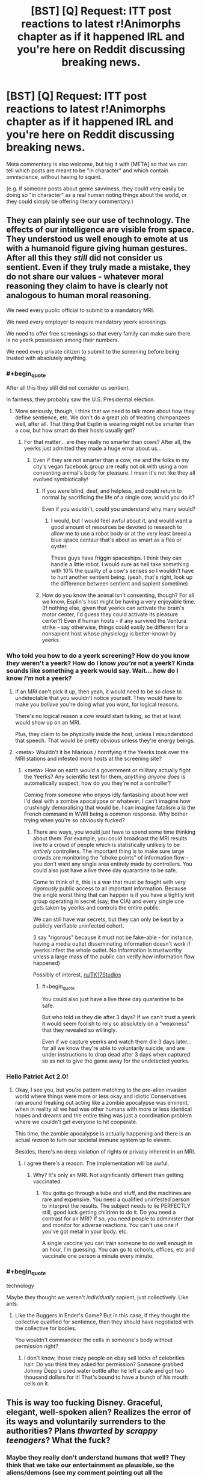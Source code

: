 #+TITLE: [BST] [Q] Request: ITT post reactions to latest r!Animorphs chapter as if it happened IRL and you're here on Reddit discussing breaking news.

* [BST] [Q] Request: ITT post reactions to latest r!Animorphs chapter as if it happened IRL and you're here on Reddit discussing breaking news.
:PROPERTIES:
:Author: TK17Studios
:Score: 38
:DateUnix: 1476140773.0
:END:
Meta commentary is also welcome, but tag it with [META] so that we can tell which posts are meant to be "in character" and which contain omniscience, without having to squint.

(e.g. if someone posts about genre savviness, they could very easily be doing so "in character" as a real human noting things about the world, or they could simply be offering literary commentary.)


** They can plainly see our use of technology. The effects of our intelligence are visible from space. They understood us well enough to emote at us with a humanoid figure giving human gestures. After all this they /still/ did not consider us sentient. Even if they truly made a mistake, they do not share our values - whatever moral reasoning they claim to have is clearly not analogous to human moral reasoning.

We need every public official to submit to a mandatory MRI.

We need every employer to require mandatory yeerk screenings.

We need to offer free screenings so that every family can make sure there is no yeerk possession among their numbers.

We need every private citizen to submit to the screening before being trusted with absolutely anything.
:PROPERTIES:
:Author: creatureofthewood
:Score: 22
:DateUnix: 1476147203.0
:END:

*** #+begin_quote
  After all this they still did not consider us sentient.
#+end_quote

In fairness, they probably saw the U.S. Presidential election.
:PROPERTIES:
:Author: callmebrotherg
:Score: 13
:DateUnix: 1476148123.0
:END:

**** More seriously, though, I think that we need to talk more about how they define sentience, etc. We don't do a great job of treating chimpanzees well, after all. That thing that Esplin is wearing might not be smarter than a cow, but how smart do their hosts usually get?
:PROPERTIES:
:Author: callmebrotherg
:Score: 9
:DateUnix: 1476148197.0
:END:

***** For that matter... are they really no smarter than cows? After all, the yeerks just admitted they made a huge error about us...
:PROPERTIES:
:Author: Evan_Th
:Score: 8
:DateUnix: 1476158253.0
:END:

****** Even if they are not smarter than a cow, me and the folks in my city's vegan facebook group are really not ok with using a non consenting animal's body for pleasure. I mean it's not like they all evolved symbiotically!
:PROPERTIES:
:Author: MagicWeasel
:Score: 7
:DateUnix: 1476169935.0
:END:

******* If you were blind, deaf, and helpless, and could return to normal by sacrificing the life of a single cow, would you do it?

Even if you wouldn't, could you understand why many would?
:PROPERTIES:
:Author: Salivanth
:Score: 9
:DateUnix: 1476191445.0
:END:

******** I would, but I would feel awful about it, and would want a good amount of resources be devoted to research to allow me to use a robot body or at the very least breed a blue space centaur that's about as smart as a flea or oyster.

These guys have friggin spaceships. I think they can handle a little robot. I would sure as hell take something with 10% the quality of a cow's senses so I wouldn't have to hurt another sentient being. (yeah, that's right, look up the difference between sentient and sapient sometime)
:PROPERTIES:
:Author: MagicWeasel
:Score: 4
:DateUnix: 1476193472.0
:END:


******* How do you know the animal isn't consenting, though? For all we know, Esplin's host might be having a very enjoyable time. (If nothing else, given that yeerks can activate the brain's motor center, I'd guess they could activate its pleasure center?) Even if human hosts - if any survived the Ventura strike - say otherwise, things could easily be different for a nonsapient host whose physiology is better-known by yeerks.
:PROPERTIES:
:Author: Evan_Th
:Score: 7
:DateUnix: 1476205107.0
:END:


*** Who told you how to do a yeerk screening? How do you know /they/ weren't a yeerk? How do I know /you're/ not a yeerk? Kinda sounds like something a yeerk would say. Wait... how do I know /I'm/ not a yeerk?
:PROPERTIES:
:Author: philophile
:Score: 11
:DateUnix: 1476155153.0
:END:

**** If an MRI can't pick it up, then yeah, it would need to be so close to undetectable that you wouldn't notice yourself. They would have to make you /believe/ you're doing what you want, for logical reasons.

There's no logical reason a cow would start talking, so that at least would show up on an MRI.

Plus, they claim to be physically inside the host, unless I misunderstood that speech. That would be pretty obvious unless they're energy beings.
:PROPERTIES:
:Author: MugaSofer
:Score: 6
:DateUnix: 1476262810.0
:END:


**** <meta> Wouldn't it be hilarious / horrifying if the Yeerks took over the MRI stations and infested more hosts at the screening site?
:PROPERTIES:
:Author: creatureofthewood
:Score: 3
:DateUnix: 1476304929.0
:END:

***** <meta> How on earth would a government or military actually fight the Yeerks? Any scientific test for them, /anything anyone does/ is automatically suspect, how do you they're not a controller?

Coming from someone who enjoys idly fantasising about how well I'd deal with a zombie apocalypse or whatever, I can't imagine how crushingly demoralising that would be. I can imagine fatalism a la the French command in WWII being a common response. Why bother trying when you're so obviously fucked?
:PROPERTIES:
:Author: CoolGuy54
:Score: 2
:DateUnix: 1476308064.0
:END:

****** There are ways, you would just have to spend some time thinking about them. For example, you could broadcast the MRI results live to a crowd of people which is statistically unlikely to be /entirely/ controllers. The important thing is to make sure large crowds are monitoring the "choke points" of information flow - you don't want any single area entirely made by controllers. You could also just have a live three day quarantine to be safe.

Come to think of it, this is a war that must be fought with very /rigorously/ public access to all important information. Because the single worst thing that can happen is if you have a tightly knit group operating in secret (say, the CIA) and every single one gets taken by yeerks and controls the entire public.

We can still have war secrets, but they can only be kept by a publicly verifiable uninfected cohort.

(I say "rigorous" because it must not be fake-able - for instance, having a media outlet disseminating information doesn't work if yeerks infest the whole outlet. No information is trustworthy unless a large mass of the public can verify how information flow happened)

Possibly of interest, [[/u/TK17Studios]]
:PROPERTIES:
:Author: creatureofthewood
:Score: 3
:DateUnix: 1476309996.0
:END:

******* #+begin_quote
  You could also just have a live three day quarantine to be safe.
#+end_quote

But who told us they die after 3 days? If we can't trust a yeerk it would seem foolish to rely so absolutely on a "weakness" that they revealed so willingly.

Even if we capture yeerks and watch them die 3 days later... for all we know they're able to voluntarily suicide, and are under instructions to drop dead after 3 days when captured so as not to give the game away for the undetected yeerks.
:PROPERTIES:
:Author: noggin-scratcher
:Score: 3
:DateUnix: 1476497218.0
:END:


*** Hello Patriot Act 2.0!
:PROPERTIES:
:Author: chaosmosis
:Score: 4
:DateUnix: 1476222216.0
:END:

**** Okay, I see you, but you're pattern matching to the pre-alien invasion world where things were more or less okay and idiotic Conservatives ran around freaking out acting like a zombie apocalypse was eminent, when in reality all we had was other humans with more or less identical hopes and dreams and the entire thing was just a coordination problem where we couldn't get everyone to hit cooperate.

This time, the zombie apocalypse is actually happening and there is an actual /reason/ to turn our societal immune system up to eleven.

Besides, there's no deep violation of rights or privacy inherent in an MRI.
:PROPERTIES:
:Author: creatureofthewood
:Score: 3
:DateUnix: 1476304710.0
:END:

***** I agree there's a reason. The implementation will be awful.
:PROPERTIES:
:Author: chaosmosis
:Score: 2
:DateUnix: 1476309484.0
:END:

****** Why? It's only an MRI. Not significantly different than getting vaccinated.
:PROPERTIES:
:Author: creatureofthewood
:Score: 2
:DateUnix: 1476311222.0
:END:

******* You gotta go through a tube and stuff, and the machines are rare and expensive. You need a qualified uninfested person to interpret the results. The subject needs to lie PERFECTLY still, good luck getting children to do it. Do you need a contrast for an MRI? If so, you need people to administer that and monitor for adverse reactions. You can't use one if you've got metal in your body. etc.

A single vaccine you can train someone to do well enough in an hour, I'm guessing. You can go to schools, offices, etc and vaccinate one person a minute every minute.
:PROPERTIES:
:Author: MagicWeasel
:Score: 3
:DateUnix: 1476335039.0
:END:


*** #+begin_quote
  technology
#+end_quote

Maybe they thought we weren't /individually/ sapient, just collectively. Like ants.
:PROPERTIES:
:Author: MugaSofer
:Score: 2
:DateUnix: 1476263003.0
:END:

**** Like the Buggers in Ender's Game? But in this case, if they thought the collective qualified for sentience, then they should have negotiated with the collective for bodies.

You wouldn't commandeer the cells in someone's body without permission right?
:PROPERTIES:
:Author: creatureofthewood
:Score: 4
:DateUnix: 1476305099.0
:END:

***** I don't know, those crazy people on ebay sell locks of celebrities hair. Do you think they asked for permission? Someone grabbed Johnny Depp's used water bottle after he left a cafe and got two thousand dollars for it! That's bound to have a bunch of his mouth cells on it.
:PROPERTIES:
:Author: MagicWeasel
:Score: 2
:DateUnix: 1476335286.0
:END:


** This is way too fucking Disney. Graceful, elegant, well-spoken alien? Realizes the error of its ways and voluntarily surrenders to the authorities? Plans /thwarted by scrappy teenagers/? What the fuck?
:PROPERTIES:
:Author: keeper52
:Score: 18
:DateUnix: 1476151342.0
:END:

*** Maybe they really don't understand humans that well? They think that we take our entertainment as plausible, so the aliens/demons (see my comment pointing out all the inconsistencies with physics as we know them) came up with a totally BS story to try to persuade us. Unfortunately for them, they laid it on a bit to thick, so hopefully someone in the government will realize how ridiculous the story is.
:PROPERTIES:
:Author: scruiser
:Score: 10
:DateUnix: 1476156836.0
:END:

**** META I'm kind of interested now in seeing a story where demons (or something magical) invade and pretend to be aliens. I've seen it in Koontz's /The Taking/ but not much was done there.
:PROPERTIES:
:Author: callmebrotherg
:Score: 8
:DateUnix: 1476159595.0
:END:

***** META I've found some Christian websites that argue that's exactly what's happening with the last fifty years' UFO craze: the abductees really have encountered demons...
:PROPERTIES:
:Author: Evan_Th
:Score: 9
:DateUnix: 1476163033.0
:END:

****** Nice. Definitely fodder for a story like that.

I remember coming across a summary of a book that talked about e.g. Heaven being a universe-jumping hypercube.
:PROPERTIES:
:Author: callmebrotherg
:Score: 3
:DateUnix: 1476163257.0
:END:


**** I would be astonished if they misunderstand humans /that badly/ after spending several months inside humans' skulls. Then again, they only just noticed we were sapient... or so they say...
:PROPERTIES:
:Author: Evan_Th
:Score: 7
:DateUnix: 1476163554.0
:END:

***** Oh god, something just occurred to me...are their victims awake the whole time? Or are their victims unconscious while this alien lives in their brain? That might explain why it took them several months to realize.

Fuck me I don't know which one's worse, waking up every 3 days confused asf, or a living nightmare of no privacy and no bodily autonomy...trying not to freak out at the idea of my aunt and uncle being victims before they died.
:PROPERTIES:
:Author: KnickersInAKnit
:Score: 9
:DateUnix: 1476291824.0
:END:


***** How the hell do they live in a person's head and control them so well nobody notices for months, and then the blue guy's able to give a speech like that, but they never realised we were sentient?

Are they actually way smarter than us so we /do/ seem like ants to them? If this is real, that's scary as hell. We're basically at their mercy.
:PROPERTIES:
:Author: CoolGuy54
:Score: 6
:DateUnix: 1476171810.0
:END:


**** #+begin_quote
  Unfortunately for them, they laid it on a bit to thick
#+end_quote

It sounds like classic hollywood because it is classic hollywood, in a week we'll get an app, then an ARG, then we'll find out its all been viral marketing for teh sequel to district 9 or something

It could be pretty cool actually if they tone down the disney parts, refugee aliens working with humans, who seem weird and freaky to us but find us just as freaky? Pretty bad taste to use the ventura disaster in their publicity though, way too soon. Thats like if the MCU had ultron blowing up the twin towers
:PROPERTIES:
:Score: 6
:DateUnix: 1476250973.0
:END:

***** What, they hired everybody who was present to put out CGI found footage? Even bought off the news cameras?

... fuck, that's actually possible. The news cameras could be seeing some kind of elaborate set.
:PROPERTIES:
:Author: MugaSofer
:Score: 5
:DateUnix: 1476262957.0
:END:


*** Yeah, the part about a secret resistance /made of teenagers/ broke me. I mean... does that make Power Rangers visionary or does that make reality stupid?

Uh, wonder if /they/ will release a statement.
:PROPERTIES:
:Author: CouteauBleu
:Score: 5
:DateUnix: 1476170934.0
:END:

**** Oh, I'm sure /someone/ will release a statement in their name. It makes for a better story, and that's what we're getting ATM. "If resistance fighters did not exist, it would be necessary to invent them."
:PROPERTIES:
:Author: Roxolan
:Score: 1
:DateUnix: 1476501303.0
:END:


*** It's clear what's really going on.

There are no aliens. The whole thing is a publicity stunt for a movie or something that got /way/ out of hand. Anyone familiar with what happened when War of the Worlds was broadcast as a radio play?
:PROPERTIES:
:Author: CCC_037
:Score: 3
:DateUnix: 1476221473.0
:END:

**** #+begin_quote
  Anyone familiar with what happened when War of the Worlds was broadcast as a radio play?
#+end_quote

Yeah, and you know what didn't happen? *A million fucking people killed by a fucking meteor.*
:PROPERTIES:
:Author: CoolGuy54
:Score: 8
:DateUnix: 1476308319.0
:END:

***** And using that as part of publicity for some stupid film is cold-blooded, nasty, and in /seriously/ bad taste, yes.
:PROPERTIES:
:Author: CCC_037
:Score: 5
:DateUnix: 1476346007.0
:END:


** How do you spend /3 months/ living /inside someone's brain/ and not realize that they're sapient?
:PROPERTIES:
:Author: keeper52
:Score: 18
:DateUnix: 1476156743.0
:END:

*** Uh, they're familiar with computers? Maybe?
:PROPERTIES:
:Author: Evan_Th
:Score: 4
:DateUnix: 1476158298.0
:END:

**** They'd have to be, if they got from there to here.
:PROPERTIES:
:Author: callmebrotherg
:Score: 4
:DateUnix: 1476159729.0
:END:


**** Wait, what does that have to do with anything?
:PROPERTIES:
:Author: kahb
:Score: 4
:DateUnix: 1476212030.0
:END:


*** Must've been inside Trump voters.
:PROPERTIES:
:Author: keeper52
:Score: 10
:DateUnix: 1476156759.0
:END:

**** If Trump was President we wouldn't have had this problem in the first place! Our lax immigration let these aliens into us.
:PROPERTIES:
:Author: Overlord_Xcano
:Score: 2
:DateUnix: 1476560086.0
:END:


** I hope all you unbelievers have opened your eyes. The reckoning is come and the apocalypse is upon us.

#+begin_quote
  Heaven and earth shall pass away, but my words shall not pass away.

  But of that day and hour knoweth no man, no, not the angels of heaven, but my Father only.
#+end_quote

That hour is before us. Great is the Almighty God, He warned us but we refused to heed.

#+begin_quote
  10 By reason of the abundance of his horses their dust shall cover thee: /thy walls shall shake at the noise of the horsemen/, and of the wheels, and of the chariots, when he shall enter into thy gates, as men enter into a city wherein is made a breach.

  11 /With the hoofs of his horses shall he tread down all thy streets/: he shall slay thy people by the sword, and thy strong garrisons shall go down to the ground.

  12 /And they shall make a spoil of thy riches, and make a prey of thy merchandise: and they shall break down thy walls, and destroy thy pleasant houses/: and they shall lay thy stones and thy timber and thy dust in the midst of the water.

  13 And I will cause the noise of thy songs to cease; and the sound of thy harps shall be no more heard.
#+end_quote

There is nothing richer that God has given us but our brain that we might think praise and our voice that we might sing it. Our song will cease because it has been /stolen/ by these monsters.

#+begin_quote
  8 Therefore shall /her plagues come in one day/, death, and mourning, and famine; and she shall be /utterly burned with fire/: for strong is the Lord God who judgeth her.

  9 And the kings of the earth, who have committed fornication and lived deliciously with her, shall bewail her, and lament for her, when they shall see the smoke of her burning,

  10 Standing afar off for the fear of her torment, saying, Alas, alas, that great city Babylon, /that mighty city! for in one hour is thy judgment come/.

  2 And /the beast/ which I saw was like unto a leopard, and his feet were as the feet of a bear, and his mouth as the mouth of a lion: and the dragon gave him his power, and his seat, and great authority.

  3 And I saw one of his heads as it were wounded to death; and his deadly wound was healed: and all the world wondered after the beast.

  4 And they worshipped the dragon which gave power unto the beast: and they worshipped the beast, saying, /Who is like unto the beast/? who is able to make war with him?

  5 And there was given unto him a mouth speaking great things and blasphemies; and power was given unto him to continue forty and two months.

  6 And he opened his mouth in blasphemy against God, to blaspheme his name, and his tabernacle, and them that dwell in heaven.

  7 And it was given unto him to make war with the saints, and to overcome them: and /power/ was given him over all kindreds, and tongues, and nations.

  8 And all that dwell upon the earth shall worship him, whose names are not written in the book of life of the Lamb slain from the foundation of the world.

  9 If any man have an ear, let him hear.

  13 And he doeth great wonders, so that /he maketh fire come down from heaven/ on the earth in the sight of men,

  ...

  16 And he causeth all, both small and great, rich and poor, free and bond, to receive a mark in their right hand, or /in their foreheads/:

  17 And that no man might buy or sell, save he that had the mark, or the name of the beast, or the number of his name.
#+end_quote

He laid it all in plain speech to warn us, and here it has come to pass! The horsemen were foretold, and lo and behold who is responsible for "making fire come down from heaven" and destroying a city "in a single hour"? A /horse man/. "By the hoofs of his horses" indeed.

And a "mark in their foreheads"? A mark /inside/ their heads? These yearks are plainly foretold two /thousand/ years before their coming.

I hope you all can see the plain message of Scripture. Repent or worse than this is still to come!
:PROPERTIES:
:Author: ketura
:Score: 17
:DateUnix: 1476191003.0
:END:

*** #+begin_quote
  I have great hopes that we shall learn in due time how to emotionalize and mythologize their science to such an extent that what is, in effect, a belief in us (though not under that name) will creep in while the human mind remains closed to believe in the Enemy. The “Life Force,” the worship of sex, and other aspects of psychoanalysis, may here prove useful.

  If once we can produce are perfect work --- the materialist magician, the man, not using, but veritably worshiping [demons] while denying the existence of “spirits” --- the end of the war will be in sight.
#+end_quote

-CS Lewis, /The Screwtape Letters/
:PROPERTIES:
:Author: MugaSofer
:Score: 5
:DateUnix: 1476263185.0
:END:


*** You are really stretching it to make it fit... With the implausibility of recent events from a scientific perspective, I am willing to consider such alternatives as biblical prophecies. That said, the majority of eschatological scholars who took a strongly literal, future, and apocalyptic interpretation of Revelations also believed in a pre-tribulation rapture. One of the requirements of a scientific theory is that it can make predictions and that it doesn't require post-ad-hoc fitting. Naturally, there hasn't been any mass disappearances that fit with the rapture. I'll definitely keep Revelations in mind, but if all the events require this much stretching and cherry picking to make fit, I am not buying it.

That said, messages from the future in the form of prophecy are about as plausible as FTL+telepathy so I think taking a second look various prophetic traditions might be useful. Anyone familiar with Nostradamus?
:PROPERTIES:
:Author: scruiser
:Score: 2
:DateUnix: 1476277253.0
:END:


** We meet our first honest to god alien species and we are just going to let it starve itself to death? Something is incredibly wrong here, is this a test?
:PROPERTIES:
:Author: GrecklePrime
:Score: 15
:DateUnix: 1476146787.0
:END:

*** Found the yerk
:PROPERTIES:
:Author: Belgarion262
:Score: 23
:DateUnix: 1476169715.0
:END:


*** Do you think its concept of death is different from ours? Like culturally I mean? Could have something to do with it maybe?
:PROPERTIES:
:Author: MagicWeasel
:Score: 13
:DateUnix: 1476170021.0
:END:

**** With their alleged level of technology and technological capabilities (mind interfacing slug, psychic powers somewhere in their, the computing power to support the level of engineering for interstellar travel, etc.), making a mind upload should be within their abilities. It would explain why their leader is so okay with 'dying'.
:PROPERTIES:
:Author: scruiser
:Score: 8
:DateUnix: 1476226154.0
:END:


*** Of course we're not going to let it starve to death. That would be a diplomatic and PR disaster. The /alien/ suggested that, not the authorities.

They'll let him go in a few days, no question.
:PROPERTIES:
:Author: MugaSofer
:Score: 6
:DateUnix: 1476263039.0
:END:


** Hey, how much you wanna bet that the guys hootin' about Roswell and crop circles all the time are still wrong? ;)
:PROPERTIES:
:Author: PrimeV2
:Score: 15
:DateUnix: 1476152244.0
:END:

*** I'll put down $100 on them not being proven right within one year, for every $10 that someone wants to bet to the contrary, up to $2,000 on my side. Any takers?
:PROPERTIES:
:Author: callmebrotherg
:Score: 7
:DateUnix: 1476159987.0
:END:

**** [META: I wonder if the Skrit Na exist in this AU. If so, you might not get proven wrong, but you actually would deserve to be proven wrong...]
:PROPERTIES:
:Author: scruiser
:Score: 7
:DateUnix: 1476191711.0
:END:

***** META: V3 has mentioned that the Yeerks have Skrit Na holograms.
:PROPERTIES:
:Author: CoolGuy54
:Score: 6
:DateUnix: 1476227233.0
:END:

****** [META: Guess he is losing that bet if info about the Skrit Na ends of spread somehow.]
:PROPERTIES:
:Author: scruiser
:Score: 4
:DateUnix: 1476231735.0
:END:


**** Sure, I'll bet $20. I feel bad taking your money, though.

You seriously think /none/ of that had /anything/ to do with this? Hell, that guy has a face straight off a Grey.

[META- in canon, the animorphverse equivalent of Roswell is studying an Andalite toilet that fell to earth. And of course the Skrit Na are grey aliens who use flying saucers and abduct people. Dunno about crop circles, though.]
:PROPERTIES:
:Author: MugaSofer
:Score: 6
:DateUnix: 1476263464.0
:END:


**** Actually, thinking about it, if it terms out demons are behind one of the following: Crop circles, alien abductions, the Roswell incident, would that qualify?

If so I'll take that bet. I bet their is some truth behind the incidents. I can't think of any logical motive for aliens to carry them out, but their capabilities are so weird that I wouldn't rule anything out. And I can think of some fairly plausible (relatively speaking) motives demons might have to carry out these kind of actions.
:PROPERTIES:
:Author: scruiser
:Score: 3
:DateUnix: 1476231884.0
:END:

***** I'd like to hear you out on their possible motives, but even if I'm convinced I'll still go up to $2,000 on my end (I don't want to disincentivize people against telling me their interesting ideas, after all).
:PROPERTIES:
:Author: callmebrotherg
:Score: 2
:DateUnix: 1476232638.0
:END:

****** For demonic motives on classical alien and UFO activity:

- Not sure why they would abduct cattle, but that is an activity trickster spirits in folklore would engage in, so assuming the folk stories have any grain of truth, they are presumably continuing their old activities in a more modern guise.

- A lot of the "alien" experimentation has a weird focus on human genitals. In many mythological traditions there is interbreeding between humans and the supernatural: nephilim in the bible, demigods in Greek myth, Kitsune marrying humans in some of the stories from Japan, fairies switching human and fairy offspring and leaving changelings, etc. Whatever motive existed for these entities to create part human hybrids (better adaption to our physical world? some abstract metaphysical purpose?) might still exist in modern times, they are just continuing their old methods.

- Crop circles seem pretty obvious. A lot of mythological traditions put a great magical importance on symbols. Crop circles are just a convenient way to make large scale symbols quickly with minimal physical intervention in the material world.

As for alien motivations, I think I thought of a few:

If the Yeerks story isn't BS, then genetically engineering a lifeform or even just a body from scratch is a lot harder than we guessed, at least compared to interstellar travel and outright interstellar warfare (or else why not engineer bodies from scratch). Likewise, the alien "Esplin" acted like it was dying, so they also presumably don't have mind uploads? If that is the case, experimenting on intelligent lifeforms is a lot more valuable than we would otherwise guess:

- The alien abductions are exactly what many UFO fanatics would claim: the aliens are experimenting on humans. Prior to the recent absurd events, I would point out obtaining a few genetic samples and then brute force simulating humans would be easier than interstellar travel, but apparently this is incorrect.

- Crop circles could have been attempts to study the mimetic spread of symbols by artificially introducing symbols. If humans are one of the few "sapient" species and engineering a species from scratch is harder than interstellar travel, then humans could make a valuable test population.

- Cattle abduction: the aliens might have abducted and studied any number of species, we just notice cattle because we keep track of their number. Alternatively, if intelligence and tool use is rare, studying a domesticated animal might be interesting from to an alien.

- Roswell incident: exactly what conspiracy theorists think. If so, I really hope the US government shares that info. Still, even if it just weather balloons or whatever, just because this isn't real doesn't mean that UFO/alien abductions haven't been.

So yeah... I think there might be something to all the UFO folklore, a year is a little tight on time though. Assuming Esplin isn't a human made hoax in the first place I think I would take that bet. If the planet gets glassed or society collapses I wouldn't have to pay out, right? And wow I intended that as a joke but now it seems too dark.
:PROPERTIES:
:Author: scruiser
:Score: 3
:DateUnix: 1476236131.0
:END:

******* Thank you!

If money loses its value then you won't have to pay out. Please do not attempt to flip the world upside down in order to avoid paying out, though. >:P
:PROPERTIES:
:Author: callmebrotherg
:Score: 3
:DateUnix: 1476237151.0
:END:


******* #+begin_quote
  Crop circles seem pretty obvious. A lot of mythological traditions put a great magical importance on symbols. Crop circles are just a convenient way to make large scale symbols quickly with minimal physical intervention in the material world.
#+end_quote

[[https://en.wikipedia.org/wiki/Mowing-Devil][The Mowing-Devil: or, Strange News out of Hartford-shire]]
:PROPERTIES:
:Author: MugaSofer
:Score: 2
:DateUnix: 1476305301.0
:END:


** [METAish] mostly describing instead of doing, because images

Photoshop mixing a photo of the Bug fighter with something like [[https://cdn.arstechnica.net/wp-content/uploads/2012/09/6134733161_5d99b15ef4_b-640x480.jpeg][this image]], with overlaid text saying "TAKE OUR SHIP LOL".

Photo of the Ventura crater with the text "WE COME IN PEACE".

One I can do: [[https://imgflip.com/i/1c4m74][this]].

Lots of [[https://imgflip.com/meme/Ancient-Aliens][this guy]].

One of the more striking photos of Esplin would also be posted over 9000 times with various captions, such as "I'M JUST A SPACE SLUG, I DON'T UNDERSTAND YOUR STRANGE WAYS" and "I, FOR ONE, WELCOME OUR NEW MOLLUSC OVERLORDS".
:PROPERTIES:
:Author: keeper52
:Score: 13
:DateUnix: 1476151120.0
:END:

*** META There would be so many memes. I love it!

edit: I give it 20 minutes before someone's made a pornographic image involving the uberAndalite. Tail being used to great effect, naturally.
:PROPERTIES:
:Author: MagicWeasel
:Score: 7
:DateUnix: 1476170078.0
:END:


** Okay, there's a ton of heavy stuff here... but can we talk about the random MIB dude?

Esplin had barely gotten out two sentences when this guy showed up, and a few angles show that the police just let him through. So this one, single guy, with no backup and no weapon I could see, he just confidently walks up to the self-professed alien war criminal with a sword for an ass.

/Then Esplin stuns the MIB dude!/ Right in the middle of talking about how he's learned to treat humans with dignity and respect! Then, only after Esplin has finished talking, MIB guy gets up and demonstrates that he apparently has the training and equipment to restrain a Yeerk space-cow, and he's still totally calm and collected despite having just been attacked.

So the police apparently finally get the memo to help MIB guy, and together, they stuff Esplin in the back of a black van and take off.

I don't want to be a conspiracy nutter here, and I don't know what any of this means, but... it's not just me, right? That's all /really fucking weird?/
:PROPERTIES:
:Author: Anakiri
:Score: 12
:DateUnix: 1476164402.0
:END:

*** The part that weirded me out the most was the thing with the resisting teenagers. I mean, maybe there were kids fighting in secret at first, but, get real. If /you/ heard about an alien invasion, what's the first thing you would do? Assemble your friends in your garage and start a resistance movement Captain Planet-style? Or go warn the military?

If there's anyone who was already aware of this, it had to be the USA government.
:PROPERTIES:
:Author: CouteauBleu
:Score: 9
:DateUnix: 1476171751.0
:END:

**** Well, yeah, if we start looking for weird stuff in the story Esplin told, we'll be here all night. I'm working on the assumption that it's all bullshit until proven otherwise. No meteor, no meddling kids, no body-snatchers, maybe no aliens at all. The whole thing stinks.

I'm hung up on the secret agent thing because we can actually see it in the videos, and it doesn't make any sense. It's like he expected Esplin's appearance, and was prepared, and he knew somehow that he wasn't in real danger, other than being made to fall over. MIB guy didn't treat Esplin like an unknown alien, or like an ambassador, or like an unpredictable prisoner - he treated him like an escaped pet.
:PROPERTIES:
:Author: Anakiri
:Score: 10
:DateUnix: 1476176647.0
:END:

***** #+begin_quote
  other than being made to fall over
#+end_quote

If that even happened. Assuming he's a plant to begin with, he could've just been acting out his "freeze" at a pre-planned moment in the speech. As futurisitc-alien-tech go, this one was easy on the SFX budget...
:PROPERTIES:
:Author: Roxolan
:Score: 2
:DateUnix: 1476501933.0
:END:


**** [META] Oh man, it's going to be interesting watching the international ramifications of /The USA knew about an alien invasion, and covered it up./ That will /not/ go down well with most populations, even if the intelligence and military/strategic communities understand.
:PROPERTIES:
:Author: PeridexisErrant
:Score: 8
:DateUnix: 1476176491.0
:END:

***** [META] On the other hand, they only knew about it for a couple /hours/. It's only been that long since the last Tobias chapter where he talked to the President.

(Yes, someone would probably still try to spin it your way.)
:PROPERTIES:
:Author: Evan_Th
:Score: 5
:DateUnix: 1476205321.0
:END:


**** I can totally see some kids doing that. If you alone know about an alien invasion, are you going to want to be the goody two-shoes who goes and tells the police about it? Or the badass hero who wins a victory for Earth alone?
:PROPERTIES:
:Author: Zephyr1011
:Score: 3
:DateUnix: 1476209688.0
:END:

***** I'm gonna be the goody two shoes who tells the police right after I get myself to an isolated island in the middle of nowhere, /Mars Attacks/ style. I am no hero. I want to live!
:PROPERTIES:
:Author: MagicWeasel
:Score: 5
:DateUnix: 1476243810.0
:END:


*** It's too fucking perfect eh. Like a movie script. I always throught the 9/11 truthers were morons, but this stuff? I dunno...
:PROPERTIES:
:Author: CoolGuy54
:Score: 6
:DateUnix: 1476172823.0
:END:

**** Especially given how the yeerks really can plan out events like a movie script. I'm not saying that guy had a yeerk in his head, but...
:PROPERTIES:
:Author: Evan_Th
:Score: 4
:DateUnix: 1476229951.0
:END:


** I can't help but notice that THE ONE TIME alien intelligences arrive, and make contact with humanity... they show up in Washington DC.

God dammit, Mister Esplin. Was Paris/London/Beijing not good enough for you? Also HOLY SHIT ALIEN INTELLIGENCES! What is happening?
:PROPERTIES:
:Author: CouteauBleu
:Score: 12
:DateUnix: 1476170690.0
:END:


** Okay, no. This is - these aliens are nowhere /near/ advanced enough.

Look. Earth took billions of years to form, right? Then life formed. Some couple of billion years later, we get multicellular life. Then, nother billion years, intelligent life. Then a few million years before we settled down enough to start recording history. Then we're talking a few /thousand/ years to go from small villages with basic farming and ploughs to, well, internet and virutal reality and skyscrapers and everything. Each step takes less time than the previous step, right?

So, two intelligent species evolve. Fair enough. But each step in that process - there's no fixed length to them. Fraction of a percent difference one way or the other in the time it takes for intelligent life to turn up, and one life forms got a good couple of million years technology on the other.

Which means that there are only two reasonable ways we can expect to meet our first aliens. Either we go to their planet, and if we're /really/ lucky, and they're /really/ advanced, they've just discovered fire. Or, they come to our planet, and their technology's so far beyond ours that it might as well be magic, and will be completely incomprehensible; in short, they're wizards.

The idea that their technology is only a /little bit/ ahead of ours, to the point where we can usefully study it and learn from it, is laughable. Odds are this whole business was deliberately staged, start to end, with some unknown and possibly unknowable end goal.

(Mind you, I'm not entirely sure this "Esplin" was the one doing the staging. He might be a vat-grown creature with implanted memories. In fact, he probably is; he wants to die to sell his story, because that resonates with us, but he doesn't even know it's fake...)
:PROPERTIES:
:Author: CCC_037
:Score: 14
:DateUnix: 1476174508.0
:END:

*** [META] Canon Animorphs had a pretty good explanation for this: The Ellimist did it. More specifically, he seeded life on many, many, many different planets as part of his war for life against Crayak. Which is why most species in the story are compatible with morph tech and susceptible to yeerk infestation.

It might explain the closeness too: if he could have optimized the DNA seeds to create a fauna evolving into sentient species as fast as possible, reducing the variance in evolutional "distance".
:PROPERTIES:
:Author: CouteauBleu
:Score: 7
:DateUnix: 1476194673.0
:END:

**** [META] Yeah - Ellimist and Crayak are the 'wizards', in this universe, and they're messing with the odds and basically putting everyone else on an approximately equal footing. But, had this happened IRL, I wouldn't have seen any direct evidence of their existence yet...
:PROPERTIES:
:Author: CCC_037
:Score: 7
:DateUnix: 1476199229.0
:END:


** Puh-lease, this is the fakest shit I've ever seen. First an asteroid and now aliens? This is how America is trying to cover up what happened in Ventura? The asteroid story was as good as debunked as soon as the satellite images got out- the destruction was centered right on the town, it was obviously a target. We need to be figuring out who did it, and why they're trying to cover it up. An attack? Or did the US nuke itself to... contain something? Are they lying so they don't look vulnerable? And don't give me this aliens shite when there are NO scientific organizations reporting anything out of the ordinary in the past 3 months (oh but of course, they were all body-snatched, that's why no one who watches the skies saw anything, anywhere, in the whole world, right. I swear, this body-snatched thing is going to become the new "lizard people," it's so /convenient/). I'll take this "alien" and anything he says seriously if and only if someone can tell me where I can point MY OWN telescope to see this guy's fleet or whatever. How much does anyone want to bet they'll be "cloaked?"

I don't get the people who take this thing seriously at all- if you actually believe in alien bodysnatchers, then how can you trust anything anyone tells you, even if (especially if) it's about alien bodysnatchers? Like, say somebody comes up with a way of detecting who's been bodysnatched- how can you be sure that /they/ haven't just been bodysnatched?? Mind-boggling, they just pick who to believe based on what they already want to believe.

/Later.../

GUYS IT'S REAL THERE ACTUALLY IS A FUCKING SHIP AT THOSE COORDINATES I CAN LITERALLY SEE IT! ALIENS! LIFE ON OTHER PLANETS, SUCK IT FERMI! Interstellar travel! A real goddam ship. An alien mothership.

Capable of dropping rocks.

Well, we're fucked.
:PROPERTIES:
:Author: philophile
:Score: 11
:DateUnix: 1476154318.0
:END:

*** #+begin_quote
  Capable of dropping rocks.
#+end_quote

Assuming that was them, and not their enemies. At least someone with asteroid dropping capabilities doesn't want us dead, no guarantee it is those aliens though and not some other faction.
:PROPERTIES:
:Author: scruiser
:Score: 7
:DateUnix: 1476157227.0
:END:


** Guys I had an aunt and an uncle in Ventura, are you telling me they fucking died because of this alien's 'dead man's switch'??! Were they even themselves when they died, or were they just hosts to alien body snatchers?!

Fucking hell, Thanksgiving (I'm Canadian) was already going to be an absolute wreck this year with them dead and /now this/.
:PROPERTIES:
:Author: KnickersInAKnit
:Score: 12
:DateUnix: 1476194001.0
:END:

*** I did some thinking...every winter my family visited my aunt and uncle in Ventura to get away from the snow during Christmas break. This year, around the end of September when my mum called them to set up the dates...they said they couldn't host us this year. They said that my uncle had a business trip between Dec to Jan because it was really important that he impress his boss, and my aunt would be going with him. What kind of job makes their employees spend Christmas break away from their family!?

Guys, I...I don't think that was my aunt and uncle anymore at that point.
:PROPERTIES:
:Author: KnickersInAKnit
:Score: 8
:DateUnix: 1476370386.0
:END:

**** To all of you in Toronto, we're having a candlelight vigil for the victims of the Ventura asteroid strike. Queen's Park, Oct 14, 8 pm. (FB link to the event). Due to the potential of a riot breaking out - there's been a lot of controversy around this Esplin's address to the world - police will be present to keep the peace. I'll be handing out black buttons with 'Remember the Victims of Ventura' on them. Will happily accept donations of any size to cover cost. There'll be a few others handing out [[http://www.statesymbolsusa.org/symbol-official-item/california/state-flower/california-poppy][orange variants]] of the Remembrance Day poppies.
:PROPERTIES:
:Author: KnickersInAKnit
:Score: 5
:DateUnix: 1476401542.0
:END:


**** [META] This is maybe the most eye-opening and useful comment thus far in a long thread FULL of eye-opening and useful comments. I think you just created an entire interlude that otherwise wouldn't have existed.
:PROPERTIES:
:Author: TK17Studios
:Score: 4
:DateUnix: 1476393393.0
:END:

***** [META] You have no idea how insanely flattered and hyped I am right now. OH MY GOD.

Definitely doing some more posting now!
:PROPERTIES:
:Author: KnickersInAKnit
:Score: 3
:DateUnix: 1476399286.0
:END:


** So, there are not only aliens, but there are multiple kinds of alien who are at war with each other and until recently thought of us as, basically, livestock. Probably one of the worst ways to find life in the universe.

Notable aliens:

Yeerks: What their envoy claims to be. A slug that can crawl into things' ears and 'share its thoughts'. Presumably it has to be somewhere near your brain to do that, otherwise the ear thing would probably not be necessary. Starves after three days of continuous possession. Currently stationed on +Europa+ Europa's moon (thanks Jasmume16 for the correction).

Andalites: At war with Yeerks. Not clear what exactly they are. Apparently had better technology than the Yeerks do, which is saying a lot by the looks of those spaceships (/link to photos/). Sound pretty awful, but there's almost certainly at least a little bias.

Unnamed Blue Centaur: What their envoy is currently possessing. Don't think he said much about what this is.

Other notables:

Esplin: The Yeerk who gave the speech. Attempted to invade Ventura, realized midway that humans are people, and then accidentally destroyed Ventura once his 'stronghold' got destroyed. Absolutely horrifying; I'd hate to be the guy responsible for /that/. Willing to die for crimes committed, giving us their space ships to open up diplomatic options.

Unnamed Freedom Fighters: High schoolers (what the fuck?) who /somehow/ were going toe to toe with Esplin's forces, eventually blowing up their stronghold and triggering the dead man's switch. Again, absolutely awful to find yourself responsible for something like that. Even worse since they were trying to help humanity from the get go.

Unnamed Psychic Voice: Unconfirmed, but some people at the speech are saying they had a message placed in their mind. Message is consistent between multiple people (/transcript link/), hard to arrange this fast if hoax. Apparently not fond of Esplin. Andalite, maybe? Hard to guess with limited information.

It should go without saying, but take all this with a grain or a heaping tablespoon of salt. There's a lot we don't know, and only one source so far. If we can locate these freedom fighters, we might be able to get a clearer picture.
:PROPERTIES:
:Author: reaper7876
:Score: 9
:DateUnix: 1476152802.0
:END:

*** #+begin_quote
  So, there are not only aliens, but there are multiple kinds of alien who are at war with each other and until recently thought of us as, basically, livestock.
#+end_quote

Take a step back and reexamine everything before you take anything that the "alien" claimed as relevant.

#+begin_quote
  High schoolers (what the fuck?) who somehow were going toe to toe with Esplin's forces
#+end_quote

I notice I am confused. Parsimonious explanation: the entire story is BS. Reevaluating it in that light, maybe the entire story sounds like something out of a cheesy sci-fi movie because that is exactly what the aliens did: copy a bunch of generic sci-fi movie tropes to make a story they thought would be compelling in order to manipulate us.

#+begin_quote
  If we can locate these freedom fighters, we might be able to get a clearer picture.
#+end_quote

Or they are controlled also and will just feed us a story that confirms our beliefs.
:PROPERTIES:
:Author: scruiser
:Score: 11
:DateUnix: 1476157151.0
:END:

**** Assuming that they're competent invaders (and I am assuming that, since we didn't know until today that they were here), it would be really weird to pick a narrative that paints their initial actions so poorly. No matter how well it matches a B movie, destroying Ventura can't have done them any favors diplomatically.

On a more personal note, which I tried to keep away from the summary post, I've always admired generals who are willing to put their own lives on the line when a mistake is made. Maybe I'll be proven wrong here, but I like that Esplin seems to have that same moral fiber.
:PROPERTIES:
:Author: reaper7876
:Score: 9
:DateUnix: 1476158872.0
:END:

***** ... which makes me wonder, is Esplin really doing this voluntarily, or did his superiors hang him out to dry for (destroying Ventura) (letting the spaceship crash) (not noticing humans were sapient in the first place) (something else we haven't heard of)?
:PROPERTIES:
:Author: Evan_Th
:Score: 8
:DateUnix: 1476163412.0
:END:

****** He might not actually starve, either. What if he's like e.g. a tardigrade and he'll just shrivel up and go into hibernation. We'll think he actually died and (hopefully) bury him, such that he can be retrieved later, and in the meantime he and his people win brownie points with us for his selfless "sacrifice."
:PROPERTIES:
:Author: callmebrotherg
:Score: 8
:DateUnix: 1476164139.0
:END:

******* Well, we could answer that question by asking if he has any objections to being dissected after his death?
:PROPERTIES:
:Author: Evan_Th
:Score: 10
:DateUnix: 1476164973.0
:END:


******* Or with their capabilities (psychic powers, direct interfacing with brain on a biological level, the computational power to do the engineering for interstellar travel), we can presume they have at the very least a limited form of mind upload. Esplin might be backed up... or this might not even be the 'original' Esplin.

Or even more extreme, 'Esplin' might be a mind artificially fabricated to perfectly appeal to our sensibilities in order to ensure the diplomatic approach (or whatever their real aim is) is successful.
:PROPERTIES:
:Author: scruiser
:Score: 5
:DateUnix: 1476226425.0
:END:

******** Or THERE IS NO ESPLIN AT ALL.

It's all caused by a weather balloon, obviously. Nothing to see here, please move along.
:PROPERTIES:
:Author: callmebrotherg
:Score: 5
:DateUnix: 1476227180.0
:END:


******* What if it's a robot body? Or some kind of cyborg/clone avatar.
:PROPERTIES:
:Author: MugaSofer
:Score: 2
:DateUnix: 1476271786.0
:END:


**** #+begin_quote
  Or they are controlled also and will just feed us a story that confirms our beliefs.
#+end_quote

We need to start putting fucking /everyone/ through an MRI scan, I don't know who I can trust now.
:PROPERTIES:
:Author: CoolGuy54
:Score: 5
:DateUnix: 1476172636.0
:END:

***** Yeah, and then all the aliens need to do is infest the people doing the MRI scans.

Or the people making the MRI machines, if they can slip some sort of software bug in there that detects when it's scanning a Yeerk and then gives a picture that looks like not-a-Yeerk (maybe under the guise of being a free upgrade?)

If they've infested the people running the MRI scan, then they can pull aside everyone /without/ a Yeerk for three days - to "make the Yeerk starve" - only everyone who comes /out/ of isolation is infested instead. (And we have no proof of that three-day thing, either).
:PROPERTIES:
:Author: CCC_037
:Score: 10
:DateUnix: 1476173290.0
:END:

****** Or---bear with me---the whole "three day starvation" thing was a bait-and-switch to begin with, so that people with tinfoil hats will start thinking they have a way to confirm somebody's clean when they're not.

I mean, assuming the brain slug thing is even what's going on in the first place---there are so many layers here, it's /way/ too soon to start trying to figure out which one[s] is bullshit.
:PROPERTIES:
:Author: TK17Studios
:Score: 11
:DateUnix: 1476175982.0
:END:


****** More pressingly, who knows how long these "yeerks" have really been around? Maybe all MRI machines have already been corrupted. How do we even know that MRI machines even work? I've never heard anything about them that couldn't have been from a "yeerk". If /I/ was a brain eating slug I'd definitely take care of any technology that could detect me
:PROPERTIES:
:Author: Zephyr1011
:Score: 7
:DateUnix: 1476210089.0
:END:

******* Exactly!
:PROPERTIES:
:Author: CCC_037
:Score: 3
:DateUnix: 1476221236.0
:END:


***** Won't help if it is actually demonic possession and the whole slug thing is just to distract/manipulate us.
:PROPERTIES:
:Author: scruiser
:Score: 3
:DateUnix: 1476226461.0
:END:

****** Well what the fuck do YOU suggest we do then? /Something/ just killed a million fucking people, we can't just sit around do nothing!
:PROPERTIES:
:Author: CoolGuy54
:Score: 3
:DateUnix: 1476227057.0
:END:

******* We do the MRI thing, but we also have catholic priests perform an exorcisms, just in case...

Actually, first, the government could just try various forms of exorcisms and banishments on "Esplin", to see if any work. If any do, then we know to prioritize exorcisms over MRI.

The government should also try various solutions and techniques from mythology and folklore. Visual exposure to grains of rice, needles, ofuda, crosses, pinches of salt, inside out clothes etc.

I'm not saying I'm sure it's not aliens, just that it would be worth trying a wide range of solutions. Our preconceptions were blown out the window...
:PROPERTIES:
:Author: scruiser
:Score: 6
:DateUnix: 1476231664.0
:END:


****** If it's a demonic possession, we already have experts who can cure it. Priests

In all seriousness, the government should bring in an exorcist, just to be sure. If they don't, well, I have no doubt once we start trading with them someone will try it on a host.
:PROPERTIES:
:Author: MugaSofer
:Score: 3
:DateUnix: 1476264174.0
:END:


*** This is wild unconfirmed guess territory, but I /think/ that the mysterious mind voice was one of the teenagers with attitude who fought against the yeerks. I mean, we're talking about high-schoolers, against an alien military force*? They had to have superpowers.

Plus, I've read the transcript, and the comments made by the voice seemed kinda... childish? Like, what I'd expect my little brother to say if he were watching the speech on TV.

*note to self: what exactly were the yeerks' forces before the asteroids? maybe they have more troops left than they led us to believe
:PROPERTIES:
:Author: CouteauBleu
:Score: 7
:DateUnix: 1476171396.0
:END:

**** High-schoolers with telepathy? Don't be ridiculous.

Even if we take Esplin's story as true, that voice could only have been one of two things; either the Andalites or a different Yeerk faction.
:PROPERTIES:
:Author: CCC_037
:Score: 8
:DateUnix: 1476173394.0
:END:

***** Or... maybe the teenagers were somehow working with the Andalites? I mean, we've already had one alien force coming to Earth in secret, so the Andalites could too. And that would explain how they were able to actually fight the yeerks.
:PROPERTIES:
:Author: Evan_Th
:Score: 7
:DateUnix: 1476205599.0
:END:

****** Yeah, 'cos the super-duper advanced Andalites couldn't fight their own battles?

Don't be ridiculous.
:PROPERTIES:
:Author: CCC_037
:Score: 7
:DateUnix: 1476221356.0
:END:

******* I don't know. We know absolutely nothing about the Andalites, except their enemies say they teased them with knowledge but didn't share it and now "pursue us everywhere we go." Maybe they have some moral block against fighting for themselves. Maybe they don't want to be conspicuous. Maybe Earth's atmosphere is poisonous to them. I don't know.

What I do know is that some human teenagers have ostensibly destroyed an alien invasion... which means that unless the yeerks are really stupid or horrendously unlucky, the teens had some help from somewhere. I hope at least one of them somehow survived the asteroid - I'd love to hear their side of the story.
:PROPERTIES:
:Author: Evan_Th
:Score: 8
:DateUnix: 1476222474.0
:END:

******** We don't know that these 'Andalites' even /exist/. (If they do, a poisonous atmosphere won't stop them - we already have drone strikes, aliens capable of FTL /must/ have better technology than we do).

We don't even know that these 'human teenagers' exist.
:PROPERTIES:
:Author: CCC_037
:Score: 5
:DateUnix: 1476252804.0
:END:

********* #+begin_quote
  aliens capable of FTL must have better technology than we do
#+end_quote

Are you sure? We might be assuming that the way our technology progressed is the only way for it to happen, but it's just as possible that the aliens completely missed things that were obvious to us. It's even possible that FTL was something "obvious" that /we/ missed - meaning we'd have better all-around technology. (This was suggested in a sci-fi story I read a while back, forget the name.)

Consider: the Aztecs discovered the wheel ... but never thought to use it to make vehicles, only kid's toys! Meanwhile, they had those obsidian-glass swords, but those never occurred to anyone in the Old World - even though we had obsidian and glass over here too. (Sure, they're worse than steel, but I assume they were better than bronze weapons since the Aztecs had bronze.) The ancient Greeks has steam engines thousands of years ago, but considered them a curiosity and never did anything useful with them. Why are we assuming that technology progresses on a fixed timeline, as opposed to random technologies being invented at random points in their history?

Consider: the aliens have shown two great technological feats; the spaceship, and the asteroid. Maybe throw in the fact they got here at all as a third "feat". But all of those are doable with just one technology - the FTL drive!

Who knows what their guns or computers are like. If they even have guns or computers! We haven't /seen/ any.

In fact, thinking about it, this Esplin announced himself by flying to the crash site in person - no radio message, nothing on TV. They supposedly didn't notice we were intelligent - but radio messages are the first thing our SETI program looks for. Do the aliens even /have/ radio?
:PROPERTIES:
:Author: MugaSofer
:Score: 5
:DateUnix: 1476272357.0
:END:

********** Had someone pointed out the basic idea of a wheeled vehicle to the Aztecs, they'd have been able to make them easily enough. (Not sure they'd have been practical, given the steep mountains and lack of horses).

Technology doesn't have to move along a fixed timeline. But, in general, /more/ complicated items come later than /less/ complicated items. And I find it highly unlikely that it's anything other than /significantly/ simpler than an FTL drive. (Seriously, you can make a basic camera from a lens and a box - the film is trickier, but there are lots of chemicals that react in some or other way to light).
:PROPERTIES:
:Author: CCC_037
:Score: 4
:DateUnix: 1476279749.0
:END:


********* Point; I suppose we don't really know anyone's fighting the Yeerks. For all we know, they could've dropped the asteroid on Ventura for some reason of their own (accidentally or on purpose) and decided to reveal themselves intentionally (for whatever reason).

However, I think it's most likely at least part of the story's right; why would they destroy Ventura for no reason? And if Esplin's telling the truth about the base being seriously harmed, I don't see how human teens could do it on their own - so we've got some aliens involved somehow. We might as well call them Andalites. And again, we know nothing about them except that they're fighting the Yeerks, and they're just as invisible to human sensors.

And... sure, the human teenagers might not be real, but again they might be. I can imagine some reasons why the Andalites would want less-conspicuous local help. I think we should tentatively take Esplin at his word, try to locate any of these teens who survived, and be on the alert for Andalites trying to recruit other human teens for their inscrutable ends.
:PROPERTIES:
:Author: Evan_Th
:Score: 6
:DateUnix: 1476253477.0
:END:

********** I'm not even sure that it /was/ an asteroid anymore. What about if Ventura was where the alien ship /really/ crashed, and its power source blew up or something?
:PROPERTIES:
:Author: CCC_037
:Score: 3
:DateUnix: 1476268148.0
:END:

*********** Wow; that's a chilling thought!

Ask NASA? Or the Air Force? I haven't heard anything from them besides "the asteroid was small enough that we plausibly missed it during our surveys," but I'm sure someone noticed something as it was falling into the atmosphere.

But then again, who knows - maybe a half-failed Yeerk invisibility shield will make the shielded ship look like an asteroid to us.
:PROPERTIES:
:Author: Evan_Th
:Score: 3
:DateUnix: 1476287091.0
:END:

************ What if there was nothing to be seen because that invisibility shield thing they use was running at the time?
:PROPERTIES:
:Author: CCC_037
:Score: 3
:DateUnix: 1476300402.0
:END:

************* In that case, I guess we'll hear about it in a week or so when the government reviews its photos of the sky above Ventura?
:PROPERTIES:
:Author: Evan_Th
:Score: 3
:DateUnix: 1476300556.0
:END:

************** Do you trust your government to actually /tell you/ if they spot anything missing in those photos?
:PROPERTIES:
:Author: CCC_037
:Score: 5
:DateUnix: 1476300634.0
:END:


******* Hmm. These guys seemed really surprised to find we were sentient. Maybe /most/ intelligent species are parasites, and we're the weird herd species that developed intelligence.

Yeerks seem to have telepathy and telekinesis - presumably either technological or part of their control mechanism (scary thought - what if everyone who was there is already infected? Their minds and personality subtly altered?)

If andalites are very similar, they might "team up" with humans, giving them the same abilities.
:PROPERTIES:
:Author: MugaSofer
:Score: 6
:DateUnix: 1476264435.0
:END:

******** I could understand most intelligent species being parasites. But you can't take something that lives as a parasite inside a rat and expect it to live off (say) a cabbage. And we evolved in a /completely different biosphere/ to these things, there should be /no way/ that any sort of mind control they have isn't the result of deliberate genetic engineering.

#+begin_quote
  If andalites are very similar, they might "team up" with humans, giving them the same abilities.
#+end_quote

And /two/ /independent/ alien species biochemically compatible with humans stretches credulity well beyond the breaking point. Mind you, I'm not saying the Andalites (if they exist) can't be parasites - I just don't believe the part about them (or the Yeerks) being able to take human hosts.
:PROPERTIES:
:Author: CCC_037
:Score: 5
:DateUnix: 1476268832.0
:END:

********* I posted about this upthread - I think they probably control bodies using that same telekinesis/body control effect we saw him use on the guard. They have some kind of "telepathy" that works at range to communicate, too (probably the equivalent of an Effector from the Culture novels.) No need for them to be doing messy things like hooking into the bloodstream and nervous system; just move the body like a puppet and take your time decoding the brain with your MRI-like senses. (EDIT: which also explains why they took so long to notice we're sapient, even though they can communicate on a mental level.)

It's probably more of a way to get /hands/ and a body (and senses?) than a way to get /nutrients/, the way Earth parasites work - he mentioned they have to leave the body to feed, remember? They're probably not biocompatible with humans at all.
:PROPERTIES:
:Author: MugaSofer
:Score: 5
:DateUnix: 1476269211.0
:END:

********** The idea that they can /decode the brain/ at all is already pretty horrifying. The idea that they could decode the brain /and STILL not realise we could THINK/ is terrifying on several levels.
:PROPERTIES:
:Author: CCC_037
:Score: 3
:DateUnix: 1476278696.0
:END:

*********** Well, if their understanding and control improves over time, there's no way to know how long it took them to reach a level where they can create intelligible voices in your head. Maybe they only got good enough to pick up on the /details/ quite recently.

But wait, rewatching the footage he seems to say they only realized when we set off the dead man's switch? Which makes no sense.
:PROPERTIES:
:Author: MugaSofer
:Score: 4
:DateUnix: 1476288736.0
:END:

************ Maybe getting into/destroying the base required a complicated process that, at least in retrospect, functioned as a sort of impromptu mirror test or something similar.
:PROPERTIES:
:Author: callmebrotherg
:Score: 4
:DateUnix: 1476296640.0
:END:


************ #+begin_quote
  But wait, rewatching the footage he seems to say they only realized when we set off the dead man's switch? Which makes no sense.
#+end_quote

This whole business makes no sense.
:PROPERTIES:
:Author: CCC_037
:Score: 3
:DateUnix: 1476300314.0
:END:


**** #+begin_quote
  *note to self: what exactly were the yeerks' forces before the asteroids? maybe they have more troops left than they led us to believe
#+end_quote

And *where* exactly were they? Because only /complete morons/ would have exactly one base, and put it in a developed and well-connected city and nation. What if there are bases in Indian slums? Central Africa? Shenzhen? Subverted groups in the middle-East?

I mean, it seems safe to assume that anything capable of (probably FTL) interstellar travel is at the very least not much stupider than I am, and if I was leading an invasion force I would not put all my eggs in one basket.

Which implies "Esplin" is lying about the whole 'oh I didn't know you were people' thing, because that's bullshit - cow's don't have nuclear weapons.
:PROPERTIES:
:Author: PeridexisErrant
:Score: 3
:DateUnix: 1476234375.0
:END:

***** Yeah but chimps use tools and crows recognise faces. Maybe chimps look down on lemurs for not being able to use tools the same way we look down on chimps for not using nuclear weapons the same way Esplin looks down on the space centaurs because they don't use scglarbles, which all intelligent species he's seen know all about.
:PROPERTIES:
:Author: MagicWeasel
:Score: 3
:DateUnix: 1476244075.0
:END:

****** OK, but I'd argue that's grounds for treating chimps better, right? If Esplin didn't care we were "smart" until he realized we were /so/ smart we could blow up his base ... at the very least, he's as hypocritical as we are about other species.

I'd rather not end up in a reservation being hunted by poachers because my spine is an alien aphrodisiac.
:PROPERTIES:
:Author: MugaSofer
:Score: 3
:DateUnix: 1476264584.0
:END:

******* Hey, I'm all for treating chimps better. I'm one of those crazy people who doesn't eat animals you know?

I think after today's revelations there's going to be tons more of us very soon...
:PROPERTIES:
:Author: MagicWeasel
:Score: 3
:DateUnix: 1476266612.0
:END:


**** #+begin_quote
  , we're talking about high-schoolers, against an alien military force*? They had to have superpowers.
#+end_quote

I can juuuust about buy that aliens exist, and they can breathe our atmosphere, and speak english, and look nice to us. But telepathy is a blatant violation of the laws of physics, I'm leaning more and more towards the publicity stunt/hoax theory. Plucky teenagers with attitude and superpowers? How cool, wonder if one will be played by Robert fucking patterson
:PROPERTIES:
:Score: 3
:DateUnix: 1476251845.0
:END:


** So... the fact that these aliens are able to have a war (i.e. the timescales and distances aren't too far apart for them), and the fact that we didn't see a near C ship enter our solar system (some with more astronomy check me on this, but I think decelerating after interstellar travel would leave very visible exhaust, as in you could see it with a telescope in your backyard) means that either these alien races are super long lived and/or have a very long-term oriented culture (and thus can fight wars on century long timescales and are willing to travel interstellar distances at timescales slow enough that they didn't have visible deceleration) or they have some form of FTL travel. Anyone back me up on this with more precise calculations?

So on one hand, from our current knowledge of physics, near immortal, super long-term planning aliens is more plausible than FTL. But that would mean that they have all that advanced tech (I think immortality is not very well selected for evolutionary so it would have to be artificial)... but they can't just genetically engineer bodies?

Also, they didn't recognize humans as sentient, but they are able to put on a near perfect performance (don't tell me the landing scene didn't look just too perfect)?

And then there is the mysterious psychic voice talking into people's heads... Direct mind to mind communication sounds really implausible from our current understanding of physics... it would take some type of media to transmit it. Say like nanobot released into the air. But if they have tech capable of manipulating minds like that, why stop at just communication? They alien claim to be symbiotic brain slugs (anyone reminded of Stargate?) but didn't recognize we were sapient? They decide to resort to diplomacy after a brutal massacre?

Anyway, something is off about all of this... the alien's tech capabilities don't make sense (I guess we'll find out when we try reverse engineering them) and/or our understanding of physics is very limited/wrong (FTL possible, true telepathy possible, etc.)... The alien motivations don't make too much sense either (not recognizing sapience, but perfectly able to communicate when it comes down to it).

On the plus side, with their capabilities, even if they have some easy FTL that doesn't require absurd energies (i.e. they don't have the energy to just blow up the planet and/or launch interstellar kinetic kill vehicles), they could still drop rocks on us till we all die, so whatever their goals/intentions, they don't want to just kill all of us.

*Crazy wild guess*: The aliens are actually demons (in the mythological sense): they possess people and their technological capabilities don't make sense. The asteroid was God/Angels/Gods smiting one of their initial footholds. The alien story is just to mislead us and distract us from how BS their tech is (FTL, psychic powers, interfacing with alien brains without bio compatibility issues, interstellar warfare being practical or possible, etc.)

[META: without outside knowledge, The events make no sense from someone that takes our current understanding of the universe seriously. Hence the bizarre conclusion.]
:PROPERTIES:
:Author: scruiser
:Score: 9
:DateUnix: 1476156679.0
:END:

*** #+begin_quote
  Also, they didn't recognize humans as sentient, but they are able to put on a near perfect performance (don't tell me the landing scene didn't look just too perfect)?
#+end_quote

The Panda probably thought [[https://i.ytimg.com/vi/IhDSIn8uRlI/hqdefault.jpg][this]] was a near perfect performance. What if they're just that much smarter than we are?

PS If you're a carnist you have no fucking right to complain if a Yeerk infests you. Maybe being exposed to veganism here on earth helped the Yeerks see that what they were doing was wrong.
:PROPERTIES:
:Author: CoolGuy54
:Score: 12
:DateUnix: 1476172234.0
:END:

**** Context for this picture, please? Thanks.
:PROPERTIES:
:Author: callmebrotherg
:Score: 3
:DateUnix: 1476296168.0
:END:

***** Drunken fraternity prank.

Nah, I googled "zookeeper dressed as panda". I'd seen a similar pic previously, they do it to make the pandas keep thinking they (the pandas) are pandas, rather than getting imprinted on humans.
:PROPERTIES:
:Author: CoolGuy54
:Score: 2
:DateUnix: 1476297625.0
:END:

****** That's hilarious, but part of me is also weirded out for some reason that I can't pin down.
:PROPERTIES:
:Author: callmebrotherg
:Score: 3
:DateUnix: 1476299264.0
:END:

******* #+begin_quote
  part of me is also weirded out for some reason that I can't pin down.
#+end_quote

The fact that you might be the panda and not know it?
:PROPERTIES:
:Author: CoolGuy54
:Score: 6
:DateUnix: 1476301637.0
:END:


** Can I just geek out for a second? It's basically the goa'uld from stargate only IRL. Do you think they have flashy eyes and deep voices? ?
:PROPERTIES:
:Author: MagicWeasel
:Score: 9
:DateUnix: 1476169826.0
:END:

*** Except even the Goa'uld were more plausible. The Goa'uld explicitly used the Jaffa as incubators for their young in order to help them be biologically compatible with humans. The ancients seeded life throughout the galaxy which is why they also had DNA and such.

These aliens just so happen to be bio-compatible for unexplained reasons... and I just realized that ancient aliens/panspermia is now a plausible hypothesis.
:PROPERTIES:
:Author: scruiser
:Score: 9
:DateUnix: 1476226654.0
:END:

**** That alien was able to freeze a man in place by waving at him. Who says it's not controlling its cow-body the same way?

They mentioned they need to leave every three days to eat, so they're [edit: *not*] drawing nutrients from the host.

Breathing is a bit more problematic, but they're aliens - who says they don't run on totally different principles, like eating small amounts of radioactive material and living off the heat?
:PROPERTIES:
:Author: MugaSofer
:Score: 5
:DateUnix: 1476263840.0
:END:

***** #+begin_quote
  they need to leave every three days to eat, so they're drawing nutrients from the host.
#+end_quote

Not necessarily. /Snakes/ don't need to eat as often as every three days, so I don't see any reason why Esplin needs to get nutrients from his blue space centaur.
:PROPERTIES:
:Author: MagicWeasel
:Score: 4
:DateUnix: 1476266984.0
:END:

****** Sorry, typo - I meant that suggests they're /not/ drawing nutrients from the host, or they wouldn't need to leave the host to feed.
:PROPERTIES:
:Author: MugaSofer
:Score: 4
:DateUnix: 1476269784.0
:END:


** These space slug things are supposed to be able to sit in the brain and control people, right? Can someone with a biology background give some estimate of how likely it is that a creature, independently evolved on some other planet, would be able to do anything even remotely like that without immediately poisoning itself and its host due to completely different biochemistries?
:PROPERTIES:
:Author: CCC_037
:Score: 9
:DateUnix: 1476174655.0
:END:

*** I'd say about the same as macro-scale FTL, which yesterday I would have said was impossible. After [[/u/scruiser]]'s comment, /I have no idea/.
:PROPERTIES:
:Author: PeridexisErrant
:Score: 8
:DateUnix: 1476176740.0
:END:

**** Thing is, we don't know what the aliens can do technologically. See my other comment - they're probably wizards to us.

They can genetically engineer a Yeerk which can control a Human. Probably 3D-print it at range. Of that I have no doubt. What I'm wondering about are the odds that something like that could have /evolved/ naturally.

We can't out-guess the aliens' technology. But we should be able to out-guess evolution.
:PROPERTIES:
:Author: CCC_037
:Score: 8
:DateUnix: 1476180546.0
:END:

***** It's basically Drake's equation, but with biochemistry instead of astronomy - major disadvantage there. The real problem is that we only have one empirical case (as of yesterday...) and exhaustive simulations are too expensive to run.

Actually... Now I want to see an alien computer. And computer science. And busy beaver numbers, and mathematics, and and and. One superscience, please!
:PROPERTIES:
:Author: PeridexisErrant
:Score: 7
:DateUnix: 1476181554.0
:END:

****** I don't trust that empirical case.
:PROPERTIES:
:Author: CCC_037
:Score: 3
:DateUnix: 1476191574.0
:END:

******* I meant the empirical case of Earth, which we're pretty sure evolved /in situ/... right? Although the 'extraterrestrial origin of life' hypothesis is looking a log more plausible with a sample of extraterrestrial life /literally right in front of us/.

I don't even know anything anymore, if this is even real.

Every time I start thinking about this my head hurts with the implications, because it's going to require massive revisions to almost every field of human knowledge. Biology. Paleo-everything. Physics. Ethics. Politics (hello, external threat psychology!). Gah!
:PROPERTIES:
:Author: PeridexisErrant
:Score: 6
:DateUnix: 1476234029.0
:END:

******** You think they've been around here /that/ long?

...then I have to ask why they decided to step out of the shadows /now/, of all times. Did we recently make some sort of scientific or social or cultural breakthrough that caused some alien to make a tick on a clipboard and say "time for the next stage"?
:PROPERTIES:
:Author: CCC_037
:Score: 4
:DateUnix: 1476252635.0
:END:

********* Who knows? We don't know what time scales they work on; if they really have been observing us for centuries/millennia/longer, maybe they're just now responding to our developing nuclear weapons or spaceflight (or, for all we know, the theory of relativity/evolution/communism/libertarianism/whatever).

(Though I agree with you this's one of the less-likely hypotheses.)
:PROPERTIES:
:Author: Evan_Th
:Score: 7
:DateUnix: 1476255779.0
:END:

********** Okay, I guess that's reasonable - on that sort of time scale, I guess they might even just now be reacting to our discovery of /fire/, especially if they've invented bureaucracy and had to phone home for orders first.
:PROPERTIES:
:Author: CCC_037
:Score: 6
:DateUnix: 1476268317.0
:END:

*********** #+begin_quote
  especially if they've invented bureaucracy
#+end_quote

Alas, it *was* too much to hope for intelligent life among the stars. >:P
:PROPERTIES:
:Author: callmebrotherg
:Score: 4
:DateUnix: 1476297129.0
:END:

************ [[/lyraunimpressed-r][]] Oh, ha, ha, ha.
:PROPERTIES:
:Author: CCC_037
:Score: 3
:DateUnix: 1476300194.0
:END:


********* I was thinking more about precursor species and bio-compatibility - it seems probably that they've only arrived recently... for their value of recently, whatever it might be.
:PROPERTIES:
:Author: PeridexisErrant
:Score: 4
:DateUnix: 1476258287.0
:END:

********** ...I'm getting confused here. You think the Yeerks had some hand (or... tentacle or tail or whatever) in our evolution, and you also think they arrived recently?
:PROPERTIES:
:Author: CCC_037
:Score: 2
:DateUnix: 1476268401.0
:END:

*********** Sorry - that wasn't clear at all :/ Hopefully clarified:

- Yeerks probably arrived pretty recently. Evidence: Earth is largely unconquered.

- Earthly and Yeerk-ly life may have a common origin. This is speculative, but possible given that (a) interstellar travel is clearly possible, and (b) biocompatibility is /very/ hard to explain otherwise.

- Alternatively, biocompatibility could be explained by engineering. Which means our "friends" have some 'utter bullshit' grade bioengineers backing them, and we're probably doomed. Compared to creating a sapient things which can take over a human brain, something like Bonesaw's prion plague from /Worm/ would be pretty easy. Or more insidious threats...
:PROPERTIES:
:Author: PeridexisErrant
:Score: 4
:DateUnix: 1476270236.0
:END:

************ Your second point seems... not /unreasonable/. But I was thinking your third point is looking far more likely right now.

As to your first point - yes, /if/ Yeerks had been around since, say, anytime before the 1700s, and /if/ they had wanted to conquer us, we would be conquered. No doubt. Therefore, either we have been conquered and don't know it; or they're recent arrivals; or they're not interested in conquest and are lying to us.
:PROPERTIES:
:Author: CCC_037
:Score: 3
:DateUnix: 1476279288.0
:END:


*** As I said elsewhere in this thread, we don't know the control mechanism. The alien displayed something like telekinesis or an Effector from the Culture novels - direct body control at range - on that cop guy who came to arrest him.
:PROPERTIES:
:Author: MugaSofer
:Score: 5
:DateUnix: 1476263969.0
:END:

**** Remote brain control as a natural mechanism? On a species whose internal neurons evolved on a completely different /planet/ to the controller?

Yeah, not buying that.

As a genetically engineered ability, sure. As a piece of hyper-advanced alien technology, sure. As the coincidental product of blind evolution? Nope.
:PROPERTIES:
:Author: CCC_037
:Score: 3
:DateUnix: 1476268577.0
:END:

***** Who says they control the brain? I was thinking more along the lines of causing muscle spasms, or maybe straight-up telekinesis.

Look at the video again:

#+begin_quote
  ---the man broke through the cordon, flashed a badge at the assembled cops, strode out into the open space between the Visser and the crowd---

  ---and froze in mid-step as the alien lifted a finger. Actually froze, his eyes wide, his mouth half-open, every muscle taut and thrumming.

  The rest of the crowd sucked in a breath. The Visser raised his head, his body ramrod straight, all four eyes looking past the petrified agent and into the center of the mass of humanity.
#+end_quote

His muscles are crazy tense. Doesn't look like it's his /mind/ that's being controlled.
:PROPERTIES:
:Author: MugaSofer
:Score: 6
:DateUnix: 1476270228.0
:END:

****** The Yeerk /said/ that he has to "live inside the skull" of his host.

Which, now that I write it out, I see it's nonsense. There's no /space/ inside a human skull...
:PROPERTIES:
:Author: CCC_037
:Score: 2
:DateUnix: 1476279123.0
:END:

******* ... hmm. There's a /small/ amount, I guess, but if they were in direct contact with the brain they'd need to be very small, and you'd have to be very careful draining exactly the right amount of fluid as you added the Yeerk or risk pretty nasty effects on the brain.

Which, I dunno, maybe they do cause horrific brain damage. I just rewatched the footage, and he never /says/ they want to keep infesting us, like everyone's assuming - in fact, he claims they're planning to withdraw completely. Maybe all the people in Ventura were lobotomized. It's possible. But then how were they infiltrating? Someone would have noticed.

I'd assume that living in the mouth or something was more likely, but he explicitly says they "crawl into its ear" ... which is crazy, there'd be a big hole. The more I think about it, the more implausible it seems that these guys are telling the truth.
:PROPERTIES:
:Author: MugaSofer
:Score: 4
:DateUnix: 1476288482.0
:END:

******** Wouldn't all their human victims be deaf in one ear then? Guys maybe that's how we can tell!
:PROPERTIES:
:Author: KnickersInAKnit
:Score: 3
:DateUnix: 1476292406.0
:END:


******** If they're actually sitting /in/ the brain, then I think they pretty much have to be lobotimising their victims.
:PROPERTIES:
:Author: CCC_037
:Score: 2
:DateUnix: 1476300293.0
:END:


** Check the transcript of the strange, telepathic message. MASS-MURDERING PSYCHOPATH.

We have millions dead in Ventura, and the horse thing took responsibility for it. I'm not buying a dead man's switch, or teenagers blowing up an alien stronghold. The voice knew this guy was a mass murderer... I'm inclined to trust that he's also a psychopath.
:PROPERTIES:
:Author: royishere
:Score: 9
:DateUnix: 1476180915.0
:END:


** HOLY SHIT GUYS

[[http://www.etonline.com/news/193130_zayn_malik_reveals_an_alien_told_him_to_leave_one_direction/]]

THE ALIENS KILLED ONE DIRECTION.
:PROPERTIES:
:Author: royishere
:Score: 8
:DateUnix: 1476180966.0
:END:

*** Oh god. Now every crazy from the last 50 years is going ot coem out of the woodwork.
:PROPERTIES:
:Score: 5
:DateUnix: 1476251903.0
:END:


** So he's giving us two small alien ships - one of them destroyed - and saying that if we want to keep negotiating, meet his friends at Europa in five months. I assume he knows that we can't get to Europa in five months with current technology. So, that means we'll be going there either in his ship, or (possibly, if our factories are up to it) ships built from his plans.

What secrets has he built into this ship? Audiovisual bugs? Remote controls? Remote yeerk infestation units? Can't he have his friends meet us someplace closer instead - maybe our own Moon?
:PROPERTIES:
:Author: Evan_Th
:Score: 9
:DateUnix: 1476147887.0
:END:

*** #+begin_quote
  What secrets has he built into this ship?
#+end_quote

This is going to sound crazy... what if the ships are literal magic? As in entities primarily composed of mental phenomena are seeking a foothold in our reality and are posing as aliens to manipulate us. Building the ships gives them vessels to channel their power through.

It would explain the psychic powers and a lot of other implausibilities about their technology (see my comment for details).
:PROPERTIES:
:Author: scruiser
:Score: 6
:DateUnix: 1476156960.0
:END:

**** How is magic the more plausible option? You aren't choosing between [some stuff that contradicts what we know about physics] and magic, you're choosing between [some stuff that contradicts what we know about physics] and [even more stuff that contradicts what we know about physics].
:PROPERTIES:
:Author: callmebrotherg
:Score: 6
:DateUnix: 1476159844.0
:END:

***** Not quite; he's choosing between [some stuff that contradicts what we know about physics] and [physics as we know it being completely wrong].
:PROPERTIES:
:Author: Evan_Th
:Score: 6
:DateUnix: 1476163308.0
:END:


***** Exactly what [[/u/Evan_Th]] said. With science (as a body of knowledge) completely failing to predict what we have observed, I am looking to other cultural sources of knowledge. In this case, the aliens are a decent fit to various myths about demon possession.

I still believe in the scientific method, so I'll make some advanced predictions for you: The "aliens" "tech" is going to have even more BS capabilities that make no sense given their overall apparent technological capabilities. These capabilities will make more sense when considered literal magic.

So some examples of stuff from various mythology that they could try passing off as BS tech or limitations to their tech:

- Being limited to acting under various astrological conditions. They will probably try to explain this with some babble about the quantum state of the universe [META: apparently they are dependent on z-space configuration which can vary over time naturally?]

- Shapeshifting ability that ignores mass limitations. If they had this capability, why can't they instantly create spaceships or materials/supplies? Why couldn't they instantly make host bodies for themselves/parasite race? [META: yeah I went there]

- Weird and arbitrary weaknesses. I.e. cold iron, salt, silver, their reflections. If they have some particular weakness to say, an Earth food, that they don't have to other Earth foods, I am going to call it as a rough match to this. [META: the oatmeal isn't a perfect fit, but if you are already starting to buy this story...]

- Psychic Powers, especially if they fit under conceptual/metaphysical categories: I.e. control the weather, control war, control love, control the sea, etc.
:PROPERTIES:
:Author: scruiser
:Score: 4
:DateUnix: 1476192587.0
:END:

****** [META: the meta is leaking.]

#+begin_quote
  Psychic Powers, especially if they fit under conceptual/metaphysical categories
#+end_quote

You mean like telepathy?

Weather control is fairly scientific, though. There are some speculative designs for weather-control sattelites out there.

Something else to watch out for: if the technology has really arbitrary /requirements/ to function, like human or animal blood, trust/worship, or sex.
:PROPERTIES:
:Author: MugaSofer
:Score: 3
:DateUnix: 1476271505.0
:END:


** Okay, hold on... he said Ventura was executed on his "orders" and carried out by his "subordinates." So what's with this "dead-man switch" bullshit? Anyone else catch that? Doesn't add up. Aliens this technologically advanced, and that's his excuse for half a million people dead? "Oops, we didn't put in an off switch?"

Also, fuck this guy with his two ships. That's supposed to make us feel better? We have no idea how many of them there are, or how powerful their technology is. These could be their equivalent of slingshots.

Unless one of these teenage resistance fighters (I don't even know where to begin on that) shows up soon and corroborates, it would be absolutely stupid of us to take his word for anything. And when that teenager shows up, they'd better be willing to submit to whatever test is needed to make sure there's nothing in their head that shouldn't be.

Anyone here had friends or family in Ventura? Were they acting weird at all before it got hit? I know it's insensitive to ask, but we need to know what actually happened there, and we need to know sooner rather than later.

Also, should we be worried about these "andalites?" (sp?) If they don't like these guys (and its not hard to see why) they might not take it kindly if we do end up in some kind of federation with them. Sounds like they're much more technologically advanced, and it could be a huge mistake to end up on their bad side by allying with the body-snatchers.
:PROPERTIES:
:Author: DaystarEld
:Score: 9
:DateUnix: 1476167010.0
:END:

*** Yeah... this is starting to remind me of Starcraft II. We're in the fun-filled position of people fighting off the Zergs when the Protoss arrive and start cleansing everything. That's... fuck. fuck fuck.

Re - The deadman's switch: They might be telling the truth. Like, if you put a giant "if we lose we destroy everything" deadman's switch in place, you're not going to put any way to deactivate it in place. If you do, you're just begging for someone to hack them. And I guess his comment on "orders" and "subordinates" meant when they put the deadman's switch in place, not when it triggered? Or maybe they saw their fortress in Ventura explode and jumped to conclusions? I'm not trying to make excuses, mind you. Millions of people died in that explosion.

Re-Ventura: The most suspicious thing I heard of is there was a complete blackout in the city, and everything including internet and phone lines and traffic lights lost power at the same time, half-an hour before the meteor struck. At the time, the official explanation was "It's either because part of the meteor struck early and hit the power grid, or it's a coincidence, or it's not. We don't know". Maybe they were trying to cut communications to cover up their fortress exploding.
:PROPERTIES:
:Author: CouteauBleu
:Score: 8
:DateUnix: 1476172365.0
:END:

**** If the stock market's any indication, a sizable amount of people seem to be expecting the planet to be glassed or equivalent soon. I know /I'm/ certainly not going to work this week.

As for the meteor, the risk seems too big. Remember that this is ostensibly where their base was in the first place: any enemy that knows from experience that they have kill-switches like that in place should just devote their efforts to getting it to trigger themselves, after which there would be nothing they could do to stop it.

Huh, didn't know about the blackout, but that's pretty telling. The timing of them realizing their "mistake" about enslaving humans and yet still having their plans so badly screwed up makes me all the more leery.
:PROPERTIES:
:Author: DaystarEld
:Score: 7
:DateUnix: 1476220616.0
:END:

***** #+begin_quote
  If the stock market's any indication, a sizable amount of people seem to be expecting the planet to be glassed or equivalent soon. I know I'm certainly not going to work this week.
#+end_quote

...This just occurred to me. How easy is it to get a hold of drugs if you have no prior contacts and none of your friends use drugs. The planet is now a lot likelier to be glassed or humanity enslaved... mind as well enjoy things? Unless my demon theory is true, in which case I should keep a clear, sober mind in case the mechanic of alien control is actually possession.

#+begin_quote
  Huh, didn't know about the blackout, but that's pretty telling. The timing of them realizing their "mistake" about enslaving humans and yet still having their plans so badly screwed up makes me all the more leery.
#+end_quote

The aliens have the technology to automatically blackout media in a given area? Anything else would be through the whole "mistake" story into suspicion.
:PROPERTIES:
:Author: scruiser
:Score: 4
:DateUnix: 1476226807.0
:END:

****** #+begin_quote
  The aliens have the technology to automatically blackout media in a given area?
#+end_quote

/We/ have that technology. EMP.
:PROPERTIES:
:Author: MugaSofer
:Score: 5
:DateUnix: 1476264785.0
:END:

******* This is at least testable though, since the effect of an EMP would taper off eventually to the point it only ruined /electronics/, without killing all the electrical stuff. Anyone know how to calculate this distance, and how it compares to the blast radius?
:PROPERTIES:
:Author: PeridexisErrant
:Score: 2
:DateUnix: 1476327235.0
:END:


***** #+begin_quote
  If the stock market's any indication, a sizable amount of people seem to be expecting the planet to be glassed or equivalent soon.
#+end_quote

I suspect that's more a result of so many industries going dead if we get robots and replicators from the nice aliens. I bet they have clean energy supplies, for a start.
:PROPERTIES:
:Author: MugaSofer
:Score: 5
:DateUnix: 1476264729.0
:END:


*** #+begin_quote
  Unless one of these teenage resistance fighters (I don't even know where to begin on that) shows up soon and corroborates
#+end_quote

Didn't he say they were in Ventura when it blew up?

His story seems rather thin on corroborating details.
:PROPERTIES:
:Author: CCC_037
:Score: 8
:DateUnix: 1476173579.0
:END:

**** Yeah, but then he blamed them for downing his ship, after saying "maybe it malfunctioned."

I kind of expected galaxy-travelling-aliens to be so much smarter than us that we would either barely be able to follow along with their reasons for things, or they'd just be so rational that their actions were self-evidently true. But this guy sounds like a human trying to throw shit at the wall and see what sticks. It's comforting, in a way, and also kind of terrifying, given how much harder to parse it makes all this.
:PROPERTIES:
:Author: DaystarEld
:Score: 9
:DateUnix: 1476220005.0
:END:

***** So, is he saying that these "teenage resistance fighters" could survive a direct meteor to the head, or is he saying that they're time travellers on top of everything else?
:PROPERTIES:
:Author: CCC_037
:Score: 6
:DateUnix: 1476221213.0
:END:

****** Maybe they split the party?
:PROPERTIES:
:Author: TK17Studios
:Score: 6
:DateUnix: 1476228869.0
:END:

******* Exactly. He never said how many there were: how would he even know who was there at the time, unless he's lying about how automated the whole thing was?
:PROPERTIES:
:Author: DaystarEld
:Score: 3
:DateUnix: 1476230653.0
:END:

******** You think the aliens don't have security cameras? /We've/ got security cameras.
:PROPERTIES:
:Author: CCC_037
:Score: 6
:DateUnix: 1476252313.0
:END:

********* And yet what happened to the spaceship is a mystery, apparently.

I'm telling you, this doesn't add up.
:PROPERTIES:
:Author: DaystarEld
:Score: 7
:DateUnix: 1476252512.0
:END:

********** Maybe just like Yeerks have invisibility cloaks (or something) that shields their ships from our telescopes, Andalite invisibility cloaks can (at least sometimes) shield their ships from Yeerk observation? Or if they've got portable versions, maybe they gave them to these hypothetical human teenagers?

I'm just speculating - but now that we know invisibility cloaks exist, we need to reevaluate a whole lot of our tactical assumptions. For all we know, [[/u/CCC_037]], the Yeerks effectively might not have reliable security cameras.
:PROPERTIES:
:Author: Evan_Th
:Score: 5
:DateUnix: 1476255297.0
:END:

*********** Shit, true. The teenagers have to have some pretty powerful tech to stand a chance, right? They could even be superheroes or something.
:PROPERTIES:
:Author: DaystarEld
:Score: 4
:DateUnix: 1476256170.0
:END:


*********** If they can cross interstellar space but they don't have /security cameras/, then there is something /seriously/ wrong here.

Okay, there's something seriously wrong anyway, but I mean even more so.
:PROPERTIES:
:Author: CCC_037
:Score: 3
:DateUnix: 1476268225.0
:END:

************ I mean, wre reliable security cameras even possible in this universe? We thought /we/ had them, but looks like we missed a whole lot of Yeerk spaceships...
:PROPERTIES:
:Author: Evan_Th
:Score: 6
:DateUnix: 1476286824.0
:END:

************* As the people who know how those invisibility shields work, they must know how to get around them, surely.
:PROPERTIES:
:Author: CCC_037
:Score: 3
:DateUnix: 1476300506.0
:END:

************** Maybe. Maybe it's impossible or impracticable. Depends on how they work - and we don't have the least idea.

Hopefully, between the two ships and Esplin, we can figure things out better.
:PROPERTIES:
:Author: Evan_Th
:Score: 4
:DateUnix: 1476300812.0
:END:


************** I mean, it's certainly possible for us to create a ship that is too stealthy for our own radar to detect. I'm pretty sure we /have/ those.
:PROPERTIES:
:Author: TK17Studios
:Score: 3
:DateUnix: 1476483964.0
:END:

*************** Yeah, but it's not like we can't detect them, we just have to not use radar.

And any system that includes a human is /going/ to be putting out waste heat or will cook the human in fairly short order. So, I mean, I can get that they can make some sort of invisibility cloak that'll work when it's a kilometre away; but not that they can't detect one when it's actually /inside their ship/.
:PROPERTIES:
:Author: CCC_037
:Score: 2
:DateUnix: 1476525752.0
:END:


********** Yeah, I'm thinking that we're seeing only one carefully arranged facet of the story.
:PROPERTIES:
:Author: CCC_037
:Score: 5
:DateUnix: 1476252905.0
:END:


****** Like [[/u/TK17Studios]] says, maybe they split the party. If I was fighting aliens who had the power of mind control, splitting the party would be about the first thing I'd do, just in case one of us got controlled, so they wouldn't be able to get the rest of us.

Alternatively, maybe they did some slow-acting sabotage to the ship.

Or maybe they didn't do any of this, but Esplin's guessing they might have.
:PROPERTIES:
:Author: Evan_Th
:Score: 3
:DateUnix: 1476230441.0
:END:

******* If fighting aliens who can crawl into your brain and control it, then splitting the party is the /last/ thing you do, because once one of your group is out of sight you can never be sure he's not controlled next time you meet him.

Mind you, I can see teenagers getting that wrong. But I can't see teenagers who would get that wrong /winning/ against /aliens with mind control/.
:PROPERTIES:
:Author: CCC_037
:Score: 7
:DateUnix: 1476252242.0
:END:


** [Different poster] I think this confirms the theory we were discussing last week that the 'accident' in Ventura was no accident. The authorities are clearly trying to cover their asses after an accidental nuclear weapon explosion . There was some good discussion on [[/r/uncensorednews]] about how the explosion couldn't have been a meteorite because it didn't have any debris cloud impacting around the rest of the planet [link]. There were rumors of weird goings on in Ventura beforehand, so I guess it was a CIA or army site transporting nuclear weapons, and they don't want to admit they fucked up and detonated one in a civilian area, so are concocting this "aliens" story as a distraction. Who wants to bet that this alien mysteriously dies or teleports away, and the spaceships turn out, by huge coincidence, to be too damaged to use? Guess we'd better put even more money into the military industrial complex to fight off these evul sppaaahhs invaders!
:PROPERTIES:
:Score: 7
:DateUnix: 1476250751.0
:END:

*** <meta> didn't Esplin land like 24 hours after the Meteor strike?
:PROPERTIES:
:Author: CoolGuy54
:Score: 2
:DateUnix: 1476309058.0
:END:


** So, it's a brain parasite slug thing, but what do you want to bet that it would still be a better presidential candidate than our current options?
:PROPERTIES:
:Author: callmebrotherg
:Score: 14
:DateUnix: 1476145017.0
:END:

*** "Giant meteor 2016" seems suddenly insensitive.
:PROPERTIES:
:Author: royishere
:Score: 15
:DateUnix: 1476179992.0
:END:

**** And yet, somehow, still a better candidate.
:PROPERTIES:
:Author: callmebrotherg
:Score: 0
:DateUnix: 1476194758.0
:END:

***** Too soon, man. Thousands of people are dead.
:PROPERTIES:
:Author: MugaSofer
:Score: 7
:DateUnix: 1476263500.0
:END:


** While given the circumstances I can understand people's mistrust, this really does represent a tremendous opportunity for us. Until now, I would have said humanity was destined to die quietly without ever leaving this one, admittedly nice, little rock. We shouldn't trust the aliens blindly, and anger over Ventura's bombing is definitely justified, but even a small chance this is legit makes the cost vs benefit of going along with the possibility of peace worth it.

Also, the rush to hostility here is hardly going to be conducive to good strategizing. Anger makes for poor planning. If nothing else, we should pretend to believe the Esplin, then take it somewhere quiet and pump it for information on its home planet, making our move only when the time is right. Aaand now I'm realizing this was probably the government's strategy all along. Time to see whether or not I get disappeared now, I guess.
:PROPERTIES:
:Author: chaosmosis
:Score: 6
:DateUnix: 1476245836.0
:END:

*** I really hope this technology isn't held onto by the military. They'll try, but hopefully even our government will see there's a clear public interest in letting at least the non-weaponizable stuff out, like the engines.

(Yes, I'm sure someone will come up with a way to weaponize that - we did it with planes - but I doubt an alien engine is cheap enough for terrorists to make them.)
:PROPERTIES:
:Author: MugaSofer
:Score: 3
:DateUnix: 1476265099.0
:END:

**** #+begin_quote
  engines
#+end_quote

.

#+begin_quote
  non-weaponizable
#+end_quote

lol. I know this was nearly a day ago, so it might have slipped your mind by now, *but remember how a meteor just killed a million people.*
:PROPERTIES:
:Author: CoolGuy54
:Score: 4
:DateUnix: 1476309229.0
:END:


**** #+begin_quote
  [[https://www.google.com/search?q=the+kzinti+lesson]]
#+end_quote

Interstellar engines are worse WMDs than anything humans have so far; either by reaction-mass-at-fractional-/c/, or by whatever more exotic effect they use.

And as many people learned recently, "rocks fall everybody dies" is just how interplanetary warfare works.

We don't have any way of defending ourselves, and won't for a long time.
:PROPERTIES:
:Author: PeridexisErrant
:Score: 3
:DateUnix: 1476327571.0
:END:


** So, anyone else buying up canned goods and guns right about now? I was going to put my money into bitcoin, but if communications networks get shut down I might no be able to access it. Maybe gold?

/EDIT/ I just checked, prices of both gold and bitcoin have skyrocketed, the dollar is crashing as well. In my small midwestern town people are mobbign the walmart and gun stores stocking up on food, like in a hurricane or something. Atmosphere is pretty calm for now, and people are still lining up peacefully to buy things, but I reckon we'll see major riots when things start running low.
:PROPERTIES:
:Score: 7
:DateUnix: 1476251645.0
:END:


** [META] - [[https://www.reddit.com/r/rational/comments/56uzvp/bst_q_request_itt_post_reactions_to_latest/d8pe4ch][This poster]] raises an interesting point. This thread is not really properly showing the emotional impact of having Vermont flattened by an asteroid impact. People would have relatives there - people would be angry - people would be upset. That level of sheer /hurt/ is not being reflected. We're - most of us - discussing the situation as though it were something that never really happened. We're analysing it, we're not emoting about it. Our parents, aunts, uncles, cousins are okay, none of them were really killed. We haven't felt that emotional impact, and so this thread isn't really reflecting it...
:PROPERTIES:
:Author: CCC_037
:Score: 6
:DateUnix: 1476346102.0
:END:

*** [META] Yeah, the problem is, acting emoting is /really really/ hard, like, you need to be a legitimate actor or proper author or something to have a good idea of how to talk. I'd probably be way too melodramatic if I tried to write a post in that sort of voice.

I think the person who shared the 911 thread on slashdot had the best idea. That's the tone that's probably most suitable now.

Also, given it's a rat!fic, it'd be quite easy to say "amid the torrent of overwhelming sadness at the injuistice at it all, there were also...." and only quote the "interesting" ones. Though it'd probably be best to have some wailing and gnashing of teeth, tone-wise, because you're right, we forget that the asteroid on Ventura county killed a ton of people.
:PROPERTIES:
:Author: MagicWeasel
:Score: 5
:DateUnix: 1476353070.0
:END:

**** [META] Yeah, there's lots of ways to correct for the emotional tone. I just wanted to make sure everyone was aware that the correction needed to happen.
:PROPERTIES:
:Author: CCC_037
:Score: 2
:DateUnix: 1476390434.0
:END:

***** [[/rdtwisquint][]] [META] Yeah, I think that's right on the money. I am quite sad I didn't think about it, but I guess in fiction you don't think about the fact that Ventura county is a real place with real people, who all died in-universe.

Add that to me being on the other side of the world from California and I generally don't have occaision to be personally affected by these events.

Actually, after the Bataclan attacks, I wasn't able to get in contact with my Parisian penpal and I was silently seething about everyone posting about how we only care about Paris because we only care about white people and why isn't anyone putting the flag of Lebanon on their profile picture, when I was worried /one of my friends was dead/. Maybe I should try and channel that a little and write a comment. Maybe.
:PROPERTIES:
:Author: MagicWeasel
:Score: 3
:DateUnix: 1476420126.0
:END:

****** [[/twibeam][]]

[[/sp][]]

[[/twilistread][]]

[META] Yeah, that'll probably help the general tone. And it affects other people, too; if there were a lot of people in the thread hurting that much, then I know I'd think twice before trying to claim that the whole thing was a film publicity stunt, or speculating on whether Esplin was a vat-grown clone with artificially implanted memories; just out of respect for those who had lost someone.
:PROPERTIES:
:Author: CCC_037
:Score: 2
:DateUnix: 1476421253.0
:END:

******* [[/mosinareadingmap][]]

[META] OK, I will try and post something along those lines a bit later. My headcanon of this thread is that it's a random sampling of the different fora around the place - so, for example, that religious post might be from thendisnear.com and the conspiracy theory posts might be from conspiracywebsite.net - but let's try and get the tone a bit... sadder.
:PROPERTIES:
:Author: MagicWeasel
:Score: 2
:DateUnix: 1476421539.0
:END:


*** [META] - So far I think I'm the only one who had [[https://www.reddit.com/r/rational/comments/56uzvp/bst_q_request_itt_post_reactions_to_latest/d8naoyq][relatives]] in Ventura, and [[https://www.reddit.com/r/rational/comments/56uzvp/bst_q_request_itt_post_reactions_to_latest/d8p0ee8][I'm quite put out by it :(]]

I think I'll post a bit more about that then.
:PROPERTIES:
:Author: KnickersInAKnit
:Score: 5
:DateUnix: 1476369847.0
:END:

**** [META] [[/twibeam][]] Good for you! I'm not sure I can do that sort of angry, half-numb, emotional tone myself...
:PROPERTIES:
:Author: CCC_037
:Score: 3
:DateUnix: 1476390541.0
:END:


** So alien spaceships have invaded America, with the aliens stealing bodies and demolishing a city with an asteroid. Does that make this /Independence Day/, /Invasion of the Body Snatchers/, or /Starship Troopers/?

And now they're saying they come in peace, so it's probably /Mars Attacks!/ or something.
:PROPERTIES:
:Author: ZeroNihilist
:Score: 5
:DateUnix: 1476165907.0
:END:


** [deleted]
:PROPERTIES:
:Score: 4
:DateUnix: 1476200949.0
:END:

*** *D i c k s o u t f o r V e n t u r a*
:PROPERTIES:
:Author: royishere
:Score: 6
:DateUnix: 1476213228.0
:END:

**** META Wow. Just...wow.
:PROPERTIES:
:Author: callmebrotherg
:Score: 5
:DateUnix: 1476297281.0
:END:


** God you guys are so fucking credulous. You see a bad CGI alien on some shaky phone camera and suddenly you lose all sense?

Lets ignore everything about the Fermi paradox, the impossibility of faster than light trevel, etc. Its a blue alien centaur, with a human face that speaks perfect English. I've seen more convincing aliens in Star Trek.

My bet is that its viral marketing for a tv show or game. MAybe a new VR one where you get to play as one of these slug aliens and control different animals, fighting against the nasty andalites. The line about teenage resistance fighters is a very obvious plot hook.
:PROPERTIES:
:Score: 5
:DateUnix: 1476250389.0
:END:

*** Anyone stupid enough to use Ventura to promote their new movie would be lynched, along with everyone involved. I can maybe buy someone in Hollywood being that disconnected. But not the journalists, every news network, the whole crowd...
:PROPERTIES:
:Author: PeridexisErrant
:Score: 3
:DateUnix: 1476327742.0
:END:


** No way. This can't be real. I don't know how this could have been faked, but...aliens? Honest to god, legitimate aliens? No fucking way.
:PROPERTIES:
:Author: Salivanth
:Score: 4
:DateUnix: 1476191631.0
:END:


** hahahahahaha WTF. I call bullshit
:PROPERTIES:
:Author: Zephyr1011
:Score: 5
:DateUnix: 1476210511.0
:END:


** lol markets goin wild, rip global economic recovery
:PROPERTIES:
:Author: chaosmosis
:Score: 4
:DateUnix: 1476222646.0
:END:


** I invoke Rule 34, has anyone made good alien porn yet?
:PROPERTIES:
:Score: 3
:DateUnix: 1476250787.0
:END:

*** [links to a google search for "esplin porn"] knock yourself out.

Man, I hope the aliens aren't watching ... the ... internet .. oh dear.
:PROPERTIES:
:Author: MugaSofer
:Score: 5
:DateUnix: 1476264987.0
:END:


** META

Hey, do I need to have read the original story to understand this fic?
:PROPERTIES:
:Author: masterax2000
:Score: 4
:DateUnix: 1476251225.0
:END:

*** Author: No. It helps, but the story is meant to stand on its own. Just be willing to roll with your confusion for the first chapter or so, and things will settle down into self-consistency by chapter three. Think of it like a movie that's starting in the middle of the action, and will explain itself as it goes along.
:PROPERTIES:
:Author: TK17Studios
:Score: 6
:DateUnix: 1476251573.0
:END:

**** Oh good, thank you!
:PROPERTIES:
:Author: masterax2000
:Score: 3
:DateUnix: 1476251805.0
:END:


** Link??
:PROPERTIES:
:Author: chaosmosis
:Score: 3
:DateUnix: 1476222432.0
:END:


** [meta] OP you might like this: [[https://slashdot.org/story/01/09/11/1314258/world-trade-towers-and-pentagon-attacked]]
:PROPERTIES:
:Author: chaosmosis
:Score: 3
:DateUnix: 1476223439.0
:END:

*** [meta] along the same lines, a survivor / reality TV forum (yes really) kept a buttload of their 9/111 threads archived in a special subforum: [[http://survivorsucks.yuku.com/forums/87/In-Memory-91101]]

Here's the "live thread":

[[http://survivorsucks.yuku.com/topic/11359/World-Trade-Center-Destroyed-by-2-planes]]
:PROPERTIES:
:Author: MagicWeasel
:Score: 5
:DateUnix: 1476249687.0
:END:


** I don't buy it. That 'asteroid' was probably a government weapons system, like the tungsten rod satellite things, and it either malfunctioned or was intentionally fired on the town (crater photos with map overlay HERE). Plus it's too convenient that aliens would just so happen to land in Washington DC, speak our language, breathe our air, and feel sorry for us. And the thing with the kids fighting them off is taken straight from a fucking movie.

I don't know what people are trying to get past us but aliens and a teenage resistance movement? Gimme a break.
:PROPERTIES:
:Author: TBestIG
:Score: 3
:DateUnix: 1476412727.0
:END:


** [Different poster] I think this confirms the theory we were discussing last week that the 'accident' in Ventura was no accident. The authorities are clearly trying to cover their asses after an accidental nuclear weapon explosion . There was some good discussion on [[/r/uncensorednews]] about how the explosion couldn't have been a meteorite because it didn't have any debris cloud impacting around the rest of the planet [link]. There were rumors of weird goings on in Ventura beforehand, so I guess it was a CIA or army site transporting nuclear weapons, and they don't want to admit they fucked up and detonated one in a civilian area, so are concocting this "aliens" story as a distraction. Who wants to bet that this alien mysteriously dies or teleports away, and the spaceships turn out, by huge coincidence, to be too damaged to use? Guess we'd better put even more money into the military industrial complex to fight off these evul sppaaahhs invaders!
:PROPERTIES:
:Score: 1
:DateUnix: 1476250738.0
:END:

*** You double-posted this.
:PROPERTIES:
:Author: MugaSofer
:Score: 4
:DateUnix: 1476265235.0
:END:
